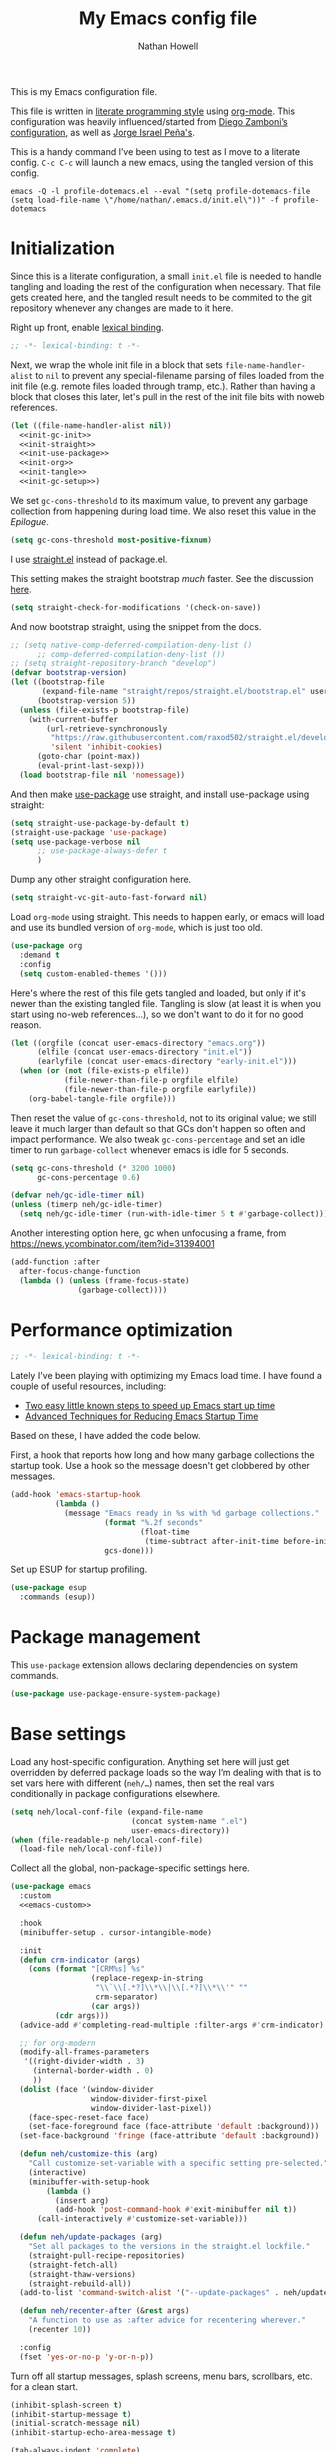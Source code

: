 #+property: header-args:emacs-lisp :tangle "init.el"
#+property: header-args :mkdirp yes :comments no :results silent
#+startup: showall inlineimages

#+title: My Emacs config file
#+author: Nathan Howell
#+email: nath@nhowell.net

This is my Emacs configuration file.

This file is written in [[http://www.howardism.org/Technical/Emacs/literate-programming-tutorial.html][literate programming style]] using [[https://orgmode.org/][org-mode]]. This configuration was heavily influenced/started from [[http://zzamboni.org/post/my-emacs-configuration-with-commentary/][Diego Zamboni’s configuration]], as well as [[https://github.com/blaenk/dots/tree/master/emacs/.emacs.d][Jorge Israel Peña's]].

This is a handy command I’ve been using to test as I move to a literate config. =C-c C-c= will launch a new emacs, using the tangled version of this config.
#+begin_src shell :tangle no :results silent
emacs -Q -l profile-dotemacs.el --eval "(setq profile-dotemacs-file (setq load-file-name \"/home/nathan/.emacs.d/init.el\"))" -f profile-dotemacs
#+end_src


* Initialization
:properties:
:header-args:emacs-lisp: :tangle "early-init.el" :dir user-emacs-directory
:end:

Since this is a literate configuration, a small =init.el= file is needed to handle tangling and loading the rest of the configuration when necessary. That file gets created here, and the tangled result needs to be commited to the git repository whenever any changes are made to it here.

Right up front, enable [[https://www.emacswiki.org/emacs/DynamicBindingVsLexicalBinding][lexical binding]].

#+begin_src emacs-lisp
;; -*- lexical-binding: t -*-
#+end_src

Next, we wrap the whole init file in a block that sets =file-name-handler-alist= to =nil= to prevent any special-filename parsing of files loaded from the init file (e.g. remote files loaded through tramp, etc.). Rather than having a block that closes this later, let's pull in the rest of the init file bits with noweb references.

#+begin_src emacs-lisp :noweb yes
(let ((file-name-handler-alist nil))
  <<init-gc-init>>
  <<init-straight>>
  <<init-use-package>>
  <<init-org>>
  <<init-tangle>>
  <<init-gc-setup>>)
#+end_src

We set =gc-cons-threshold= to its maximum value, to prevent any garbage collection from happening during load time. We also reset this value in the [[Epilogue][Epilogue]].

#+begin_src emacs-lisp :tangle no :noweb-ref init-gc-init
(setq gc-cons-threshold most-positive-fixnum)
#+end_src

I use [[https://github.com/raxod502/straight.el][straight.el]] instead of package.el.

This setting makes the straight bootstrap /much/ faster. See the discussion [[https://github.com/raxod502/straight.el/issues/304][here]].

#+begin_src emacs-lisp :tangle no :noweb-ref init-straight
(setq straight-check-for-modifications '(check-on-save))
#+end_src

And now bootstrap straight, using the snippet from the docs.

#+begin_src emacs-lisp :tangle no :noweb-ref init-straight
;; (setq native-comp-deferred-compilation-deny-list ()
      ;; comp-deferred-compilation-deny-list ())
;; (setq straight-repository-branch "develop")
(defvar bootstrap-version)
(let ((bootstrap-file
       (expand-file-name "straight/repos/straight.el/bootstrap.el" user-emacs-directory))
      (bootstrap-version 5))
  (unless (file-exists-p bootstrap-file)
    (with-current-buffer
        (url-retrieve-synchronously
         "https://raw.githubusercontent.com/raxod502/straight.el/develop/install.el"
         'silent 'inhibit-cookies)
      (goto-char (point-max))
      (eval-print-last-sexp)))
  (load bootstrap-file nil 'nomessage))
#+end_src

And then make [[https://github.com/jwiegley/use-package][use-package]] use straight, and install use-package using straight:

#+begin_src emacs-lisp :tangle no :noweb-ref init-use-package
(setq straight-use-package-by-default t)
(straight-use-package 'use-package)
(setq use-package-verbose nil
      ;; use-package-always-defer t
      )
#+end_src

Dump any other straight configuration here.

#+begin_src emacs-lisp :tangle no :noweb-ref init-straight
(setq straight-vc-git-auto-fast-forward nil)
#+end_src

Load =org-mode= using straight. This needs to happen early, or emacs will load and use its bundled version of =org-mode=, which is just too old.

#+begin_src emacs-lisp :tangle no :noweb-ref init-org
(use-package org
  :demand t
  :config
  (setq custom-enabled-themes '()))
#+end_src

Here's where the rest of this file gets tangled and loaded, but only if it's newer than the existing tangled file. Tangling is slow (at least it is when you start using no-web references...), so we don't want to do it for no good reason.

#+begin_src emacs-lisp :tangle no :noweb-ref init-tangle
(let ((orgfile (concat user-emacs-directory "emacs.org"))
      (elfile (concat user-emacs-directory "init.el"))
      (earlyfile (concat user-emacs-directory "early-init.el")))
  (when (or (not (file-exists-p elfile))
            (file-newer-than-file-p orgfile elfile)
            (file-newer-than-file-p orgfile earlyfile))
    (org-babel-tangle-file orgfile)))
#+end_src

Then reset the value of =gc-cons-threshold=, not to its original value; we still leave it much larger than default so that GCs don't happen so often and impact performance. We also tweak =gc-cons-percentage= and set an idle timer to run =garbage-collect= whenever emacs is idle for 5 seconds.

#+begin_src emacs-lisp :tangle no :noweb-ref init-gc-setup
(setq gc-cons-threshold (* 3200 1000)
      gc-cons-percentage 0.6)

(defvar neh/gc-idle-timer nil)
(unless (timerp neh/gc-idle-timer)
  (setq neh/gc-idle-timer (run-with-idle-timer 5 t #'garbage-collect)))
#+end_src

Another interesting option here, gc when unfocusing a frame, from https://news.ycombinator.com/item?id=31394001

#+begin_src emacs-lisp :tangle no
(add-function :after
  after-focus-change-function
  (lambda () (unless (frame-focus-state)
               (garbage-collect))))
#+end_src

* Performance optimization

#+begin_src emacs-lisp
;; -*- lexical-binding: t -*-
#+end_src

Lately I've been playing with optimizing my Emacs load time. I have found a couple of useful resources, including:

- [[https://www.reddit.com/r/emacs/comments/3kqt6e/2_easy_little_known_steps_to_speed_up_emacs_start/][Two easy little known steps to speed up Emacs start up time]]
- [[https://blog.d46.us/advanced-emacs-startup/][Advanced Techniques for Reducing Emacs Startup Time]]

Based on these, I have added the code below.

First, a hook that reports how long and how many garbage collections the startup took. Use a hook so the message doesn't get clobbered by other messages.

#+begin_src emacs-lisp
(add-hook 'emacs-startup-hook
          (lambda ()
            (message "Emacs ready in %s with %d garbage collections."
                     (format "%.2f seconds"
                             (float-time
                              (time-subtract after-init-time before-init-time)))
                     gcs-done)))
#+end_src

Set up ESUP for startup profiling.

#+begin_src emacs-lisp
(use-package esup
  :commands (esup))
#+end_src

* Package management

This =use-package= extension allows declaring dependencies on system commands.

#+begin_src emacs-lisp
(use-package use-package-ensure-system-package)
#+end_src

* Base settings

Load any host-specific configuration. Anything set here will just get overridden by deferred package loads so the way I’m dealing with that is to set vars here with different (=neh/…=) names, then set the real vars conditionally in package configurations elsewhere.

#+begin_src emacs-lisp
(setq neh/local-conf-file (expand-file-name
                           (concat system-name ".el")
                           user-emacs-directory))
(when (file-readable-p neh/local-conf-file)
  (load-file neh/local-conf-file))
#+end_src

Collect all the global, non-package-specific settings here.

#+begin_src emacs-lisp :noweb yes
(use-package emacs
  :custom
  <<emacs-custom>>

  :hook
  (minibuffer-setup . cursor-intangible-mode)

  :init
  (defun crm-indicator (args)
    (cons (format "[CRM%s] %s"
                  (replace-regexp-in-string
                   "\\`\\[.*?]\\*\\|\\[.*?]\\*\\'" ""
                   crm-separator)
                  (car args))
          (cdr args)))
  (advice-add #'completing-read-multiple :filter-args #'crm-indicator)

  ;; for org-modern
  (modify-all-frames-parameters
   '((right-divider-width . 3)
     (internal-border-width . 0)
     ))
  (dolist (face '(window-divider
                  window-divider-first-pixel
                  window-divider-last-pixel))
    (face-spec-reset-face face)
    (set-face-foreground face (face-attribute 'default :background)))
  (set-face-background 'fringe (face-attribute 'default :background))

  (defun neh/customize-this (arg)
    "Call customize-set-variable with a specific setting pre-selected."
    (interactive)
    (minibuffer-with-setup-hook
        (lambda ()
          (insert arg)
          (add-hook 'post-command-hook #'exit-minibuffer nil t))
      (call-interactively #'customize-set-variable)))

  (defun neh/update-packages (arg)
    "Set all packages to the versions in the straight.el lockfile."
    (straight-pull-recipe-repositories)
    (straight-fetch-all)
    (straight-thaw-versions)
    (straight-rebuild-all))
  (add-to-list 'command-switch-alist '("--update-packages" . neh/update-packages))

  (defun neh/recenter-after (&rest args)
    "A function to use as :after advice for recentering wherever."
    (recenter 10))

  :config
  (fset 'yes-or-no-p 'y-or-n-p))
#+end_src

Turn off all startup messages, splash screens, menu bars, scrollbars, etc. for a clean start.

#+begin_src emacs-lisp :tangle no :noweb-ref emacs-custom
(inhibit-splash-screen t)
(inhibit-startup-message t)
(initial-scratch-message nil)
(inhibit-startup-echo-area-message t)

(tab-always-indent 'complete)

(menu-bar-mode nil)
(tool-bar-mode nil)
(scroll-bar-mode nil)
(default-frame-alist '((vertical-scroll-bars . nil)))
(initial-frame-alist '((vertical-scroll-bars . nil)))
#+end_src

Log but don't pop up a buffer for warnings during native compilation of packages. They are just too annoying with deferred package loads.

#+begin_src emacs-lisp :tangle no :noweb-ref emacs-custom
(native-comp-async-report-warnings-errors nil)
#+end_src

Set scrolling options. These stop the half-page jumps while scrolling, and make things smoother.

#+begin_src emacs-lisp :tangle no :noweb-ref emacs-custom
(mouse-wheel-scroll-amount '(2 ((shift) . 1)))
(mouse-wheel-progressive-speed nil)
(mouse-wheel-follow-mouse 't)
(scroll-step 1)
(scroll-margin 3)
(hscroll-step 3)
(hscroll-margin 3)
(scroll-preserve-screen-position 'always)
(scroll-up-aggressively 0.01)
(scroll-down-aggressively 0.01)
(scroll-conservatively 101)
#+end_src

And let’s try out the new single-line-horizontal-scroll option in emacs 26.

#+begin_src emacs-lisp :tangle no :noweb-ref emacs-custom
(auto-hscroll-mode 'current-line)
#+end_src

from https://www.wisdomandwonder.com/programming/13521/automatically-open-read-only-files-in-view-mode
#+begin_src emacs-lisp :tangle no :noweb-ref emacs-custom
(view-read-only t)
#+end_src

Set the window titles. Nothing fancy, just the buffer name.

#+begin_src emacs-lisp
(setq frame-title-format "%b"
      icon-title-format "%b") ;; unfocused window title format
#+end_src

Running shell commands from emacs is handy, being able to use shell aliases makes it even better, so let's have emacs run commands in an interactive shell. "-ic" looks like it works for bash and fish, while zsh/oh-my-zsh needs "-csi".

#+begin_src emacs-lisp :tangle no :noweb-rep emacs-custom
(shell-command-switch "-ic")
#+end_src

Since I force there to be no file to store custom settings in, I get prompted for things like variables in ~.dir-locals.el~ files every time they are read (as emacs can't record my answers for the next time). So I whitelist the variables and values here that I don't want to be prompted for. I'm not sure this is the /right/ way to handle this, maybe I should have a custom file just for things like this and commit it to git so I can keep it controlled. The main reason I ditched the custom file was because it ended up having a bunch of forgotten settings hanging around affecting things, which having it in git would alleviate.

#+begin_src emacs-lisp :tangle no :noweb-ref emacs-custom
(safe-local-variable-values '((auto-revert-use-notify)
                              (auto-revert-check-vc-info . nil)
                              (epa-file-encrypt-to . "C113BA91EAF8B45B6B84BDCBB600587C4549248A")
                              (org-download-image-dir)))
#+end_src

I use the customization system in Emacs via ~:custom~ blocks in ~use-package~, and I don't want customized settings accumulating in a file where they can be forgotten about and trip me up later. This seems like a sane way to use the customization system to me, so we'll see.

#+begin_src emacs-lisp
(use-package cus-edit
  :straight nil
  :custom
  (custom-file null-device))
#+end_src

All UTF-8, all the time.

#+begin_src emacs-lisp
;; https://goyoambrosio.com/2018/06/Dealing-with-utf-8-in-Emacs/

(prefer-coding-system 'utf-8)
(set-default-coding-systems 'utf-8)
(set-terminal-coding-system 'utf-8)
(set-keyboard-coding-system 'utf-8)

(set-selection-coding-system 'utf-8)
(set-file-name-coding-system 'utf-8)
(set-clipboard-coding-system 'utf-8)
(set-buffer-file-coding-system 'utf-8)

;; Treat clipboard input as UTF-8 string first; compound text next, etc.
(setq x-select-request-type '(UTF8_STRING COMPOUND_TEXT TEXT STRING))
#+end_src

Don’t use tabs when indenting.

#+begin_src emacs-lisp :tangle no :noweb-ref emacs-custom
(indent-tabs-mode nil)
#+end_src

More options. I’m not sure where to put some things in this file yet. Here are some.

#+begin_src emacs-lisp :tangle no :noweb-ref emacs-custom
(sentence-end-double-space nil)
(ring-bell-function 'ignore)
(enable-recursive-minibuffers t)
(global-subword-mode t)

(minibuffer-prompt-properties
 '(read-only t cursor-intangible t face minibuffer-prompt))

;; hide commands in M-x that don't work in the current mode
(read-extended-command-predicate #'command-completion-default-include-p)
#+end_src

Don’t warn me when I do these potentially confusing narrowing operations.

#+begin_src emacs-lisp
(put 'narrow-to-region 'disabled nil)
(put 'narrow-to-page 'disabled nil)
(put 'list-timers 'disabled nil)
#+end_src

Set some backup file options.

#+begin_src emacs-lisp :tangle no :noweb-ref emacs-custom
(make-backup-files nil)
(delete-old-versions t)
(backup-directory-alist `((".*" . ,temporary-file-directory)))
(auto-save-file-name-transforms `((".*" ,temporary-file-directory t)))
#+end_src

I’m testing out [[https://github.com/swaywm/sway][sway]] as my window manager, and apparently ~$SSH_AUTH_SOCK~ doesn’t get set (maybe just for xwayland apps?). So we workaround. I already set a fixed link to the real socket for tmux usage, I can reuse it for this.

#+begin_src emacs-lisp
(when (string= (getenv "SSH_AUTH_SOCK") nil)
  (setenv "SSH_AUTH_SOCK" (format "%s/ssh-agent.socket" (getenv "XDG_RUNTIME_DIR"))))
#+end_src

Some text fill options.

#+begin_src emacs-lisp :tangle no :noweb-ref emacs-custom
(fill-column 100)
(default-frame-alist '((width  . 100)))
(comment-auto-fill-only-comments t)
#+end_src

Set standard emacs completion to ignore case for files and buffers.

#+begin_src emacs-lisp :tangle no :noweb-ref emacs-custom
(completion-ignore-case t)
(read-buffer-completion-ignore-case t)
(read-file-name-completion-ignore-case t)
#+end_src

I view man pages in emacs sometimes, and want a fixed width for them.

#+begin_src emacs-lisp
(use-package man
  :straight nil
  :custom
  (Man-width fill-column)
  (Man-notify-method 'newframe))

(use-package woman
  :straight nil
  :custom
  (woman-fill-column fill-column))
#+end_src

#+begin_src emacs-lisp :tangle no :noweb-ref emacs-custom
(line-spacing 0.2)
#+end_src

How to make display buffer names.

#+begin_src emacs-lisp :tangle no :noweb-ref emacs-custom
(uniquify-buffer-name-style 'forward)
#+end_src

Some git/vc options.

#+begin_src emacs-lisp :tangle no :noweb-ref emacs-custom
(vc-follow-symlinks t)
#+end_src

When pasting (yanking) into emacs, paste at the point, not where I click (I like to paste with the middle mouse button, xorg-style).

#+begin_src emacs-lisp :tangle no :noweb-ref emacs-custom
(mouse-yank-at-point t)
#+end_src

#+begin_src emacs-lisp
(use-package xref
  :straight nil
  :custom
  (xref-show-definitions-function #'xref-show-definitions-completing-read)
  (xref-search-program 'ripgrep))
#+end_src

#+begin_src emacs-lisp
(use-package browse-url
  :straight nil
  :custom
  (browse-url-browser-function 'browse-url-firefox))
#+end_src

* Keybindings

[[https://github.com/noctuid/general.el][General.el]] handles keybinding management.

#+begin_src emacs-lisp
(use-package general
  :demand t

  :config
  (general-create-definer
    neh/leader-keys
    :keymaps 'override
    :states '(emacs normal visual motion insert)
    :non-normal-prefix "C-SPC"
    :prefix "SPC")

  (general-override-mode)

  (general-define-key
   :keymaps 'override
   :states '(emacs normal insert)
   "C-M-t" 'scroll-other-window
   "C-M-n" 'scroll-other-window-down

   "<C-mouse-5>" '(lambda () (interactive) (neh/adjust-text-height -5))
   "<C-mouse-4>" '(lambda () (interactive) (neh/adjust-text-height 5)))

  (neh/leader-keys
    "<SPC>" #'save-buffer

    "e" #'execute-extended-command
    "E" #'execute-extended-command-for-buffer
    "Q" #'bury-buffer

    "y" #'clipboard-yank
    )

  ;; ???
  ;; (neh/leader-keys
  ;;   :keymaps 'override
  ;;   :states '(normal)
  ;;   "u" (general-key "C-x"))

  (neh/leader-keys
    :infix "c"
    "c" #'comment-or-uncomment-region-or-line
    "q" #'quick-calc)

  (neh/leader-keys
    :infix "f"
    "a" #'auto-fill-mode
    "i" #'indent-region
    "p" #'fill-paragraph
    "r" #'fill-region
    "t" #'toggle-truncate-lines
    "f" '(lambda () (interactive) (set-frame-width nil fill-column)))

  (neh/leader-keys
    :infix "h"
    "m" #'describe-mode)

  (neh/leader-keys
    :infix "x"
    "b" #'eval-buffer
    "e" #'eval-expression
    "r" #'eval-region
    "s" #'eval-last-sexp)
  )
#+end_src

Key chords are interesting, and I’m not sure I’ll keep them yet. Doing vim-style bindings with leaders is maybe just as good?

#+begin_src emacs-lisp
(use-package key-chord
  :disabled
  :demand t)

(use-package use-package-chords
  :after key-chord
  :disabled
  :demand t
  :config
  (key-chord-mode 1))
#+end_src

* Base2

Not sure where to put everything yet, so this section is a grab bag of stuff that needs package management (straight) to be in place.

#+begin_src emacs-lisp
(use-package color
  :demand t
  :config
  (defun neh/dark-p ()
    (let ((bg (face-background 'default)))
      (if (>= (color-distance "black" bg)
              (color-distance "white" bg))
          nil
        t))))

(use-package bookmark
  :demand t
  :straight nil
  :custom
  (bookmark-fontify nil))

(use-package saveplace
  :demand t
  :config
  (save-place-mode t))

(use-package recentf
  :straight nil
  :custom
  (recentf-max-saved-items 100)
  :config
  (recentf-mode t))

(use-package savehist
  :straight nil
  :demand t
  :custom
  (savehist-additional-variables '(evil-jumps-history
                                   projectile-project-command-history
                                   command-history
                                   ))
  (savehist-autosave-interval 90)
  ;; :config
  ;; (savehist-mode 1)
  )

(use-package eldoc
  :straight nil
  :custom
  (eldoc-echo-area-use-multiline-p nil))

(use-package undo-fu
  :after (evil)
  :defer 0.5
  :custom
  (evil-undo-system 'undo-fu))

(use-package undo-fu-session
  :hook (after-init . global-undo-fu-session-mode)
  :custom
  (undo-fu-session-incompatible-files '("/COMMIT_EDITMSG\\'" "/git-rebase-todo\\'")))

(use-package paren
  :custom
  (show-paren-delay 0)
  (show-paren-style 'parenthesis)
  :config
  (show-paren-mode 1))

(use-package whitespace
  :commands (whitespace-mode)
  :general
  (neh/leader-keys
    "vw" #'whitespace-mode)
  :custom
  (whitespace-line-column 80)
  (whitespace-style '(face trailing tabs lines-tail)))

(use-package ws-butler
  :hook (prog-mode . ws-butler-mode))

(use-package apropos
  :straight nil)

(use-package helpful
  :after (apropos)
  :custom
  (helpful-max-buffers 5)
  :general
  (neh/leader-keys
    "h." #'helpful-at-point
    "hf" #'helpful-callable
    "hk" #'helpful-key
    "ho" #'helpful-symbol
    "hv" #'helpful-variable)
  (:keymaps 'embark-symbol-map
   "h" #'helpful-symbol)
  :init
  ;; https://github.com/Wilfred/elisp-refs/issues/35
  (when (>= emacs-major-version 29)
    (defvar read-symbol-positions-list nil))
  :config
  ;; from https://github.com/Wilfred/helpful/issues/25
  ;; makes apropos lookups use helpful functions
  (let ((do-function (lambda (button)
                       (helpful-function (button-get button 'apropos-symbol))))
        (do-variable (lambda (button)
                       (helpful-variable (button-get button 'apropos-symbol)))))
    ;; :supertype only takes effect statically, at the time of
    ;; definition, so we can in fact redefine a button with itself
    ;; as its supertype
    (define-button-type 'apropos-function :supertype 'apropos-function 'action do-function)
    (define-button-type 'apropos-macro :supertype 'apropos-macro 'action do-function)
    (define-button-type 'apropos-command :supertype 'apropos-command 'action do-function)
    (define-button-type 'apropos-variable :supertype 'apropos-variable 'action do-variable)
    (define-button-type 'apropos-user-option :supertype 'apropos-user-option 'action do-variable)))

(use-package autorevert
  :demand t
  :straight nil
  ;; :hook
  ;; not sure why I have these hooks when I set it globally below...
  ;; (org-mode . auto-revert-mode)
  ;; (dired-mode . auto-revert-mode)
  :custom
  (global-auto-revert-non-file-buffers t)
  (auto-revert-check-vc-info nil)
  :config
  (global-auto-revert-mode 1))
#+end_src

Make sure my local bin dir is in emacs =$PATH=, and keep it updated.

#+begin_src emacs-lisp
(use-package exec-path-from-shell
  :hook (after-init . exec-path-from-shell-initialize)
  :custom
  (exec-path-from-shell-arguments '("-l")))
#+end_src

#+begin_src emacs-lisp :lexical no
(use-package isearch
  :straight nil
  :custom
  (search-whitespace-regexp ".*?")
  (isearch-lazy-count t))
#+end_src

#+begin_src emacs-lisp
(use-package finder
  :straight nil
  :after general
  :general
  (neh/leader-keys
    "hC" #'finder-commentary))
#+end_src

* Text mode

General settings when in text editing modes.

#+begin_src emacs-lisp
(use-package simple
  :straight nil
  :hook ((text-mode prog-mode) . visual-line-mode)
  :general
  (neh/leader-keys
    "fv" #'visual-line-mode))

(use-package visual-fill-column
  :hook (visual-line-mode . visual-fill-column-mode)
  :general
  (neh/leader-keys
    "fc" #'visual-fill-column-mode)

  :custom
  (split-window-preferred-function #'visual-fill-column-split-window-sensibly)

  :config
  (advice-add 'text-scale-adjust :after
              #'visual-fill-column-adjust))
#+end_src

I’ll put olivetti mode here since I think it’s mainly a text mode thing rather than for programming, but who knows.

#+begin_src emacs-lisp
(use-package olivetti
  :commands (olivetti-mode)
  :custom
  (olivetti-body-width fill-column))
#+end_src

And let’s try out writeroom mode.

#+begin_src emacs-lisp
(use-package writeroom-mode
  :commands (writeroom-mode
             global-writeroom-mode)
  :custom
  (writeroom-width fill-column)
  (writeroom-extra-line-spacing 0)
  (writeroom-border-width 40)
  :config
  (add-to-list 'writeroom-global-effects 'writeroom-set-internal-border-width))
#+end_src

* Pretty it up

Emacs colour themes apparently just load on top of each other, so here’s an advice to disable the current theme before loading a new one, thanks to [[https://www.reddit.com/r/emacs/comments/8v9lgu/emacs_theme_configuration_is_very_confusing/][this thread]].

#+begin_src emacs-lisp
(define-advice load-theme (:before (&rest _args) theme-dont-propagate)
  "Discard all themes before loading new."
  (mapc #'disable-theme custom-enabled-themes))
#+end_src

#+begin_src emacs-lisp
(use-package modus-themes
  :custom
  (modus-themes-org-blocks 'gray-background)
  (modus-themes-bold-constructs t)
  (modus-themes-italic-constructs t)
  (modus-themes-region '(bg-only)))

(use-package ef-themes)

(use-package gruvbox-theme
  :custom-face
  (org-block-begin-line ((t (:inherit fixed-pitch
                             :slant italic))))
  (org-block-end-line ((t (:inherit fixed-pitch
                           :slant italic)))))

(use-package poet-theme)

(defun neh/set-dark-mode ()
  "Load dark theme."
  (interactive)
  (setq neh/dark-mode t)
  (load-theme neh/dark-theme t))

(defun neh/set-light-mode ()
  "Load light theme."
  (interactive)
  (setq neh/dark-mode nil)
  (load-theme neh/light-theme t))

(defun neh/toggle-dark-mode ()
  "Toggle dark/light theme."
  (interactive)
  (if (neh/dark-p)
      (neh/set-light-mode)
    (neh/set-dark-mode)))

(defun neh/setthemeset (sym value)
  (cond ((equal value "gruvbox")
         (setq neh/dark-theme 'gruvbox-dark-hard
               neh/light-theme 'gruvbox-light-hard))
        ((equal value "modus")
         (setq neh/dark-theme 'modus-vivendi
               neh/light-theme 'modus-operandi))
        ((equal value "mix")
         (setq neh/dark-theme 'gruvbox-dark-hard
               neh/light-theme 'modus-operandi)))
  (if (neh/dark-p)
      (neh/set-dark-mode)
    (neh/set-light-mode)))

(defcustom neh/themeset "mix"
  "Indicates which set of themes (dark and light) to use."
  :type '(choice
          (const "gruvbox")
          (const "modus")
          (const "mix"))
  :set 'neh/setthemeset
  :initialize 'custom-initialize-set)

(customize-set-variable 'neh/themeset "modus")
#+end_src

#+begin_src emacs-lisp
;; thanks to https://www.reddit.com/r/emacs/comments/o49v2w/automatically_switch_emacs_theme_when_changing

(defun call-process-string (program &rest args)
  "Call process`PROGRAM' with `ARGS' and return the output as string."
  (with-temp-buffer
    (apply #'call-process program nil t nil args)
    (buffer-string)))

(use-package dbus
  :straight nil
  :config
  (defun set-dark-or-light (dark)
    (cond ((= 1 dark)
           (neh/set-dark-mode))
          ((or (= 2 dark) (= 0 dark))
           (neh/set-light-mode))))

  (defun handler (value)
    (set-dark-or-light (car (car value))))

  (defun signal-handler (namespace key value)
    (if (and
         (string-equal namespace "org.freedesktop.appearance")
         (string-equal key "color-scheme"))
        (set-dark-or-light (car value))))

  (dbus-call-method-asynchronously
   :session
   "org.freedesktop.portal.Desktop"
   "/org/freedesktop/portal/desktop"
   "org.freedesktop.portal.Settings"
   "Read"
   #'handler
   "org.freedesktop.appearance"
   "color-scheme")

  (dbus-register-signal
   :session
   "org.freedesktop.portal.Desktop"
   "/org/freedesktop/portal/desktop"
   "org.freedesktop.portal.Settings"
   "SettingChanged"
   #'signal-handler)

  )
#+end_src

But I like some things to be set no matter the theme. For example, I always like italic code comments. And the brutalist theme has a smaller modeline font size that I don’t like. So I set up a hook/advice method of keeping these things “fixed”. I found the idea in [[https://www.reddit.com/r/emacs/comments/4v7tcj/does_emacs_have_a_hook_for_when_the_theme_changes/][this helpful reddit thread]] while looking for what I thought /must/ have a /good/ solution.

#+begin_src emacs-lisp
(defvar after-load-theme-hook nil
  "Hook run after a color theme is loaded using `load-theme'.")
(defadvice load-theme (after run-after-load-theme-hook activate)
  "Run `after-load-theme-hook'."
  (run-hooks 'after-load-theme-hook))

(add-hook 'after-load-theme-hook #'neh/theme-tweaks)
(if (daemonp)
    (add-hook 'server-after-make-frame-hook #'neh/theme-tweaks)
  (add-hook 'after-init-hook #'neh/theme-tweaks))
#+end_src

Handy functions to calculate the DPI of the display that current frame is on. Bits and pieces of this came from various places, but especially [[https://www.reddit.com/r/emacs/comments/a01fs1/dispwatch_watch_the_current_display_for_changes/][this reddit thread]], which led me to [[https://emacs.stackexchange.com/questions/28390/quickly-adjusting-text-to-dpi-changes/44930#44930][this useful StackExchange question]].

#+begin_src emacs-lisp
(defun frame-monitor-mm ()
  "Return the size of the current monitor in mm."
  (alist-get 'mm-size (frame-monitor-attributes)))

(defun frame-monitor-pixels ()
  "Return the geometry of the current monitor in pixels."
  (alist-get 'geometry (frame-monitor-attributes)))

(defun monitor-dpi ()
  "Return the DPI of the current monitor."
  (let* ((mm (frame-monitor-mm))
         (mm-width (car mm))
         (pixels (frame-monitor-pixels))
         (pixel-width (nth 2 pixels)))
    (/ pixel-width (/ mm-width 25.4))))
#+end_src

Change global text sizes with this function. This is the function I bind to a key or use in a hydra to change text sizes. It just changes =neh/current-text-size=, then calls my theme-tweak function below to make the changes. It also calls =visual-fill-column-adjust= so that everything ends up the right size.

#+begin_src emacs-lisp
(defun neh/adjust-text-height (adjustment)
  "Adjust text size up or down by ADJUSTMENT."
  (interactive)

  (if (= adjustment 0)
      (setq neh/current-text-size neh/default-text-size)
    (setq neh/current-text-size (+ neh/current-text-size adjustment)))
  (neh/theme-tweaks)
  (visual-fill-column-adjust))
#+end_src

And here’s the function where I collect my tweaks to the theme and set up fonts.

#+begin_src emacs-lisp
(defun neh/theme-tweaks ()
  "Apply my catchall set of mostly appearance tweaks."
  (interactive)

  (unless savehist-loaded
    (savehist-mode 1))

  ;; Workaround so I can use S-SPC as a binding
  ;; https://www.reddit.com/r/emacs/comments/osscfd/pgtk_emacswaylandgnome_no_shiftspace/
  ;; https://lists.gnu.org/archive/html/bug-gnu-emacs/2021-07/msg00071.html
  (when (fboundp 'pgtk-use-im-context)
    (pgtk-use-im-context nil))

  ;; from https://tech.toryanderson.com/2021/09/20/swapping-chords-in-dvorak-or-why-does-emacs-keyboard-translate-fail-with-wrong-type-argument-characterp-134217845/
  ;;https://www.reddit.com/r/emacs/comments/xuc4km/switching_cu_and_cx/
  ;; (keyboard-translate ?\C-u ?\C-x)
  ;; (keyboard-translate ?\C-x ?\C-u)

  ;; Set the default text size based on the monitor DPI
  (let* ((dpi (monitor-dpi))
         (size (cond ((< dpi 110) 125)
                     ((< dpi 160) 150))))
    (setq neh/default-text-size size))

  (when (not (boundp 'neh/current-text-size))
    (setq neh/current-text-size neh/default-text-size))

  (let* ((variable-tuple (cond
                          ;; ((x-list-fonts "Iosevka Etoile")
                          ;;  `(:family "Iosevka Etoile"
                          ;;    :height ,(round (* neh/current-text-size 1.04))))
                          ((x-list-fonts "Roboto")
                           `(:family "Roboto"
                             :height 162))
                          ((x-list-fonts "ETBembo")
                           `(:family "ETBembo" :height ,(round (* neh/current-text-size 1.23))))
                          ((x-list-fonts "Inter")
                           `(:family "Inter"
                             :height ,(round (* neh/current-text-size 1.01))))
                          ((x-list-fonts "Noto Sans")
                           `(:family "Noto Sans"
                             :height ,(round (* neh/current-text-size 1.01))))
                          ((x-list-fonts "DejaVu Sans")
                           `(:family "DejaVu Sans"
                             :height ,(round (* neh/current-text-size 0.945))))
                          ((x-family-fonts "Sans Serif")
                           `(:family "Sans Serif"))
                          (nil (warn "Cannot find a variable width font."))))
         (fixed-tuple (cond
                       ;; ((x-list-fonts "Iosevka Curly Slab")
                       ;;  `(:family "Iosevka Curly Slab"
                       ;;    :height ,(round (* neh/current-text-size 1.04))
                       ;;    ))
                       ;; ((x-list-fonts "Iosevka Slab")
                       ;;  `(:family "Iosevka Slab"
                       ;;    :height ,(round (* neh/current-text-size 1.04))))
                       ((x-list-fonts "Iosevka")
                        `(:family "Iosevka"
                          :height ,(round (* neh/current-text-size 1.04))))
                       ((x-family-fonts "Monospace")
                        '(:family "Monospace"))
                       (nil (warn "Cannot find a fixed width font.")))))

    (custom-theme-set-faces
     'user
     `(default ((t (,@fixed-tuple))))
     `(fixed-pitch ((t (,@fixed-tuple))))
     `(variable-pitch ((t (,@variable-tuple))))))

  (set-face-italic 'font-lock-comment-face t)

  (set-face-foreground 'org-hide (face-background 'default))

  ;; for org-modern
  (set-face-background 'fringe (face-attribute 'default :background))

  ;; (set-face-attribute 'mode-line nil :height 1.0)
  ;; (set-face-attribute 'mode-line-inactive nil :height 1.0)

  (save-current-buffer
    (mapc (lambda (b)
            (set-buffer b)
            (when (equal major-mode 'org-mode)
              (font-lock-fontify-buffer)))
          (buffer-list)))

  (set-scroll-bar-mode nil)
  )
#+end_src

#+begin_src emacs-lisp
(use-package fontaine
  :commands (fontaine-set-preset)
  :custom
  (fontaine-font-families '((default "Iosevka Curly Slab" "Iosevka")
                            (fixed-pitch)
                            (variable-pitch "ETBembo")))
  (fontaine-presets `(
                      (normal-calc
                       :default-height ,(round (* neh/current-text-size 1.04))
                       :fixed-pitch-height ,(round (* neh/current-text-size 1.04))
                       :variable-pitch-height ,(round (* neh/current-text-size 1.23)))
                      (normal-fixed
                       :default-height 158
                       :fixed-pitch-height 158
                       :variable-pitch-height 162
                       ;; :variable-pitch-height 184
                        )
                      (large
                       :default-height 203
                       :fixed-pitch-height 203
                       :variable-pitch-height 240)
                      (t
                       :default-family "Iosevka Slab"
                       :default-weight normal
                       :variable-pitch-family "Roboto"
                       :line-spacing 0.2)
                      )))
#+end_src

* Modeline

#+begin_src emacs-lisp
(use-package doom-modeline
  :hook ((after-init . doom-modeline-mode)
         (after-change-major-mode . doom-modeline-conditional-buffer-encoding))

  :custom-face
  (doom-modeline-evil-emacs-state
   ((t (:background "DarkMagenta" :foreground "#ffd700"))))
  (doom-modeline-evil-insert-state
   ((t (:background "#ffd700" :foreground "#000000"))))
  (doom-modeline-evil-motion-state
   ((t (:background "SteelBlue" :foreground "#ffffff"))))
  (doom-modeline-evil-normal-state
   ((t (:background "ForestGreen" :foreground "#ffffff"))))
  (doom-modeline-evil-operator-state
   ((t (:background "SteelBlue" :foreground "#ffffff"))))
  (doom-modeline-evil-visual-state
   ((t (:background "#fe8019" :foreground "#000000"))))
  (doom-modeline-evil-replace-state
   ((t (:background "red4" :foreground "#ffffff"))))

  :custom
  (doom-modeline-height 34)
  (doom-modeline-bar-width 1)
  (doom-modeline-buffer-file-name-style 'truncate-except-project)
  (column-number-mode t)

  :init
  (defun doom-modeline-conditional-buffer-encoding ()
    "We expect the encoding to be LF UTF-8, so only show the modeline when this is not the case"
    (setq-local doom-modeline-buffer-encoding
                (unless (or (eq buffer-file-coding-system 'utf-8-unix)
                            (eq buffer-file-coding-system 'utf-8)))))

  :config
  (setq-default doom-modeline-column-zero-based nil))
#+end_src

* Eeeeevil

I come from vim, so evil is a necessity.

#+begin_src emacs-lisp :noweb yes
(use-package evil
  :demand t
  :after general

  :custom
  (evil-move-cursor-back t)
  (evil-vsplit-window-right t)

  :init
  (setq evil-want-integration t
        evil-want-keybinding nil
        evil-want-minibuffer t
        evil-respect-visual-line-mode nil)

  :general
  <<evil-general>>

  :config
  (evil-mode 1)
  <<evil-config>>

  (use-package evil-surround
    :config
    (global-evil-surround-mode t))

  (use-package evil-embrace
    :after (evil
            evil-surround
            org)
    :hook (org-mode . embrace-org-mode-hook)
    :config
    (evil-embrace-enable-evil-surround-integration))

  (use-package evil-indent-plus
    :config
    (evil-indent-plus-default-bindings))

  (use-package evil-textobj-line)
  (use-package evil-textobj-syntax)
  (use-package evil-ex-fasd))
#+end_src

I'm one of those strange people that not only uses a dvorak keyboard layout and vim-style navigation, but also moves =hjkl= to =htns=, because I like the physical location. In practice, I don't have to adjust /that/ many other keys for this to work. Here I set up the basic navigation keys and make related adjustments.

#+begin_src emacs-lisp :noweb-ref evil-general :tangle no
(general-define-key
 :states '(normal visual motion)
 "j" nil
 "k" nil

 "h" 'evil-backward-char
 "t" 'evil-next-visual-line
 "n" 'evil-previous-visual-line
 "s" 'evil-forward-char

 "l" 'evil-search-next
 "L" 'evil-search-previous
 "S" 'evil-window-bottom
 )
#+end_src

I like using =control+direction= for window navigation. Yes, I'm unbinding =C-h=. I put help functions elsewhere.

#+begin_src emacs-lisp :noweb-ref evil-general :tangle no
(general-define-key
 :keymaps 'override
 :states '(normal emacs)
 "C-h" nil
 "C-t" nil
 "C-n" nil
 "C-s" nil
 "C-e" nil

 "C-h" 'evil-window-left
 "C-t" 'evil-window-down
 "C-n" 'evil-window-up
 "C-s" 'evil-window-right)
#+end_src

And here are just general evil-related bindings.

#+begin_src emacs-lisp :noweb-ref evil-general :tangle no
(neh/leader-keys
  "nR" #'evil-narrow-indirect
  "q" #'kill-current-buffer)
#+end_src

Put some whitespace around the evil state modeline labels just so they look better.

#+begin_src emacs-lisp :noweb-ref evil-config :tangle no
(setq evil-normal-state-tag   (propertize " N ")
      evil-emacs-state-tag    (propertize " E ")
      evil-insert-state-tag   (propertize " I ")
      evil-replace-state-tag  (propertize " R ")
      evil-motion-state-tag   (propertize " M ")
      evil-visual-state-tag   (propertize " V ")
      evil-operator-state-tag (propertize " O "))
#+end_src

So many searches leave the cursor at the bottom of the window, and I want to see more context. So this recenters the cursor when jumping to a search result. I've been using swiper a lot more though, so I'm not sure how much I care about this any more (at least in this context).

#+begin_src emacs-lisp :noweb-ref evil-config :tangle no
;; (general-add-advice (list #'evil-search-next
;;                           #'evil-search-previous)
;;                     :after #'recenter)
#+end_src

This defines an evil operator I can use to highlight some text and quickly get an indirect buffer narrowed to that text.

#+begin_src emacs-lisp :noweb-ref evil-config :tangle no
(evil-define-operator evil-narrow-indirect (beg end type)
  "Indirectly narrow the region from BEG to END."
  (interactive "<R>")
  (evil-normal-state)
  (narrow-to-region-indirect beg end))
#+end_src

Evil-collection helps with setting up evil-friendly bindings all over the place, including the handy key translation feature I use here for my crazy =hjkl =-> =htns= ways.

#+begin_src emacs-lisp
(use-package evil-collection
  :after evil

  :custom
  (evil-collection-outline-bind-tab-p nil)
  (evil-collection-setup-minibuffer t)

  :init
  (defun neh/evil-key-translations (_mode mode-keymaps &rest _rest)
    (evil-collection-translate-key 'normal mode-keymaps
      "t" "j"
      "n" "k"
      "s" "l"))

  :config
  (evil-collection-init)
  (add-hook 'evil-collection-setup-hook #'neh/evil-key-translations))
#+end_src

#+begin_src emacs-lisp
(use-package evil-owl
  :commands (evil-owl-mode)
  :custom
  (evil-owl-extra-posframe-args '(:internal-border-width 2
                                  :internal-border-color "grey"))
  (evil-owl-idle-delay 0.5))
#+end_src

* Navigation?

I used ivy and friends for a quite a while here, mostly because helm didn't really make sense to me when I started using emacs, and ivy did. So I quickly got a configuration together that worked for me, and enjoyed using ivy, swiper, counsel etc. but I never really put a lot of effort into understanding what I had. Occasionally I would rework some part of it, but I mostly left it alone.

I was interested when the "new tools" like vertico, and orderless, and then consult, marginalia, and embark started showing up and looked like a nice composable, understandable set of functionality I could assemble the way I wanted to. So that's what I have here now.

** Vertico

Let's start with vertico, as it's the interface to most of the rest here. I tried icomplete-vertical for a few days first, and then tried selectrum, and now vertico.

#+begin_src emacs-lisp
(use-package vertico
  :straight (:files (:defaults "extensions/*"))

  :init
  (vertico-mode t)
  (vertico-mouse-mode t)

  :custom
  (vertico-count 20)

  :general
  (:keymaps 'vertico-map
   :states '(insert normal)
   "C-t" #'vertico-next
   "C-n" #'vertico-previous
   "C-S-t" #'vertico-next-group
   "C-S-n" #'vertico-previous-group
   "C-S-<down>" #'vertico-next-group
   "C-S-<up>" #'vertico-previous-group
   "<backtab>" #'vertico-insert
   )
  )

(use-package vertico-directory
  :after vertico
  :straight nil

  ;; Tidy shadowed file names
  :hook (rfn-eshadow-update-overlay . vertico-directory-tidy)

  :general
  (:keymaps 'vertico-map
   "TAB" #'neh/file-or-not
   "RET" #'vertico-directory-enter
   "DEL" #'vertico-directory-delete-char
   "M-DEL" #'vertico-directory-delete-word)

  :init
  (defun neh/file-or-not ()
    (interactive)
    (when (eq 'file (vertico--metadata-get 'category))
      (minibuffer-complete))
    (vertico-insert))
  )

(use-package vertico-multiform
  :after vertico
  :straight nil
  :init
  (vertico-multiform-mode t)
  (setq vertico-multiform-categories
        '((file
           buffer
           (vertico-buffer-display-action . (display-buffer-same-window)))
          ;; (t reverse)
          ))
  (setq vertico-multiform-commands
        '(
          ;; (consult-ripgrep
           ;; buffer
           ;; (vertico-buffer-display-action . (display-buffer-same-window))
           ;; )
          ))
  )

(use-package vertico-repeat
  :after vertico
  :straight nil
  :hook (minibuffer-setup . vertico-repeat-save)
  ;; needs a keybinding
  )

(use-package vertico-reverse
  :after vertico
  :straight nil
  :general
  (:keymaps 'vertico-reverse-map
   :states '(insert normal)
   "C-n" #'vertico-next
   "C-t" #'vertico-previous
   "C-S-n" #'vertico-next-group
   "C-S-t" #'vertico-previous-group
   ))
#+end_src

** Orderless

Faster narrowing of a list of candidates matters, and orderless is a nice straightforward way to get it.

#+begin_src emacs-lisp
(use-package orderless
  :demand t

  :config
  (defvar +orderless-dispatch-alist
    '((?% . char-fold-to-regexp)
      (?! . orderless-without-literal)
      (?`. orderless-initialism)
      (?= . orderless-literal)
      (?~ . orderless-flex)))

  ;; Recognizes the following patterns:
  ;; * ~flex flex~
  ;; * =literal literal=
  ;; * %char-fold char-fold%
  ;; * `initialism initialism`
  ;; * !without-literal without-literal!
  ;; * .ext (file extension)
  ;; * regexp$ (regexp matching at end)
  (defun +orderless-dispatch (pattern index _total)
    (cond
     ;; Ensure that $ works with Consult commands, which add disambiguation suffixes
     ((string-suffix-p "$" pattern)
      `(orderless-regexp . ,(concat (substring pattern 0 -1) "[\x200000-\x300000]*$")))
     ;; File extensions
     ((and
       ;; Completing filename or eshell
       (or minibuffer-completing-file-name
           (derived-mode-p 'eshell-mode))
       ;; File extension
       (string-match-p "\\`\\.." pattern))
      `(orderless-regexp . ,(concat "\\." (substring pattern 1) "[\x200000-\x300000]*$")))
     ;; Ignore single !
     ((string= "!" pattern) `(orderless-literal . ""))
     ;; Prefix and suffix
     ((if-let (x (assq (aref pattern 0) +orderless-dispatch-alist))
          (cons (cdr x) (substring pattern 1))
        (when-let (x (assq (aref pattern (1- (length pattern))) +orderless-dispatch-alist))
          (cons (cdr x) (substring pattern 0 -1)))))))

  ;; Define orderless style with initialism by default
  (orderless-define-completion-style +orderless-with-initialism
    (orderless-matching-styles '(orderless-initialism orderless-literal orderless-regexp)))

  :custom
  (completion-styles '(substring orderless))
  (completion-category-defaults nil)
  (completion-category-overrides '((file (styles substring partial-completion))
                                   (command (styles +orderless-with-initialism))
                                   (variable (styles +orderless-with-initialism))
                                   (symbol (styles +orderless-with-initialism))))
  (orderless-component-separator #'orderless-escapable-split-on-space)
  (orderless-style-dispatchers '(+orderless-dispatch)))
#+end_src

** Marginalia

There's plenty of useful extra information that can be attached to each candidate in a list, and marginalia does a great job with it.

#+begin_src emacs-lisp
(use-package marginalia
  :custom
  (marginalia-annotators '(marginalia-annotators-heavy marginalia-annotators-light nil))
  :init
  (marginalia-mode t))
#+end_src

#+begin_src emacs-lisp
(use-package all-the-icons-completion
  :after (marginalia
          all-the-icons)
  :hook (marginalia-mode . all-the-icons-completion-marginalia-setup)
  :init
  (all-the-icons-completion-mode))
#+end_src

** Embark

One of the really nice bits here is embark. I haven't really exploited it yet, but it's a great way to launch different actions on candidates in vertico, or pretty much anywhere in emacs.

#+begin_src emacs-lisp
(use-package embark
  :demand t

  :custom
  (prefix-help-command #'embark-prefix-help-command)
  (embark-help-key (kbd "?"))
  (embark-cycle-key (kbd "C-,"))
  (embark-mixed-indicator-delay 0.8)

  :general
  ("C-," #'embark-act)
  (:keymaps 'embark-file-map
   "s" #'neh/consult-ripgrep-from-dir
   "F" #'find-file-other-frame
   "x" #'neh/dired-open)
  (:keymaps 'embark-symbol-map
   "g" #'consult-ripgrep)
  (:keymaps 'embark-url-map
   "." #'hydra-browse/body)
  (:keymaps 'embark-buffer-map
   "F" #'switch-to-buffer-other-frame)

  :init
  ;; stolen from https://github.com/oantolin/embark/issues/252
  ;; and an assist from https://github.com/oantolin/embark/issues/42
  (defun neh/consult-ripgrep-from-dir (file)
    "Jump into consult-ripgrep from embark."
    (interactive "fRipgrep from dir:")
    (consult-ripgrep (file-name-directory file)))

  :config
  ;; from https://github.com/oantolin/embark/issues/250#issuecomment-866244100
  (defvar neh/embark-org-link-type-alist nil
    "An (LINK-TYPE . ACTION-TYPE) alist to determine which link types has its own embark actions.

See `my/embark-target-org-link'.

LINK-TYPE is a string of the part before the colon in an org link.
ACTION-TYPE is a symbol and should be a key in embark-keymap-alist.")

  (defun embark-target-org-link ()
    (when (string= major-mode 'org-mode)
      (when-let ((context (org-element-context)))
        (when (eq (car context) 'link)
          (let ((type (plist-get (cl-second context) :type))
                (path (plist-get (cl-second context) :path))
                (url (plist-get (cl-second context) :raw-link))
                (begin (plist-get (cl-second context) :begin))
                (end (plist-get (cl-second context) :end)))
            (if-let ((matched-type (alist-get type neh/embark-org-link-type-alist
                                              nil
                                              nil
                                              #'string=)))
                (cons matched-type path)
              `(url ,url ,begin . ,end)))))))
  (add-to-list 'embark-target-finders #'embark-target-org-link)

  (defun embark-target-org-timestamp ()
    "Target the org timestamp at point."
    (when (and (string= major-mode 'org-mode)
               (org-at-timestamp-p 'inactive))
      (let ((tsprops (cl-second (org-element-context))))
        `(org-timestamp
          ,(plist-get tsprops :raw-value)
          ,(plist-get tsprops :begin) . ,(plist-get tsprops :end)))))
  (add-to-list 'embark-target-finders #'embark-target-org-timestamp)

  (embark-define-keymap embark-org-timestamp-map
    "Actions for org mode timestamps."
    :parent embark-general-map
    ("T" org-toggle-timestamp-type))
  (add-to-list 'embark-keymap-alist '(org-timestamp . embark-org-timestamp-map))

  (defun embark-target-org-heading ()
    "Target the heading at point."
    (when (org-at-heading-p)
      `(heading
        ,(org-get-heading)
        ,(line-beginning-position) . ,(line-end-position))))
  (add-to-list 'embark-target-finders #'embark-target-org-heading)

  (embark-define-keymap embark-heading-map
    "Actions for org mode headings."
    :parent embark-general-map
    ("I" org-id-get-create)
    ("l" org-store-link))
  (add-to-list 'embark-keymap-alist '(heading . embark-heading-map))
  )
#+end_src

** Consult

Consult takes over for a lot of what counsel did, as well as swiper.

#+begin_src emacs-lisp
(use-package consult
  :init
  (fset 'multi-occur #'consult-multi-occur)

  (defun neh/roam-rg ()
    "Search org-roam notes with ripgrep."
    (interactive)
    (if (boundp 'org-roam-directory)
        (let ((initial (if (use-region-p)
                           (buffer-substring-no-properties (region-beginning) (region-end))
                         nil)))
          (consult-ripgrep org-roam-directory initial))
      (message "Org-roam notes are not available.")))

  (defun neh/consult-buffer-dwim ()
    "Narrow consult-buffer to current project if there is one."
    (when (eq this-command #'consult-buffer)
      (when (consult--project-root)
        (setq unread-command-events (append unread-command-events (list ?p 32))))))
  (add-hook 'minibuffer-setup-hook #'neh/consult-buffer-dwim)

  (defun consult-line-thing-at-point ()
    "Start consult-line with thing-at-point as initial input."
    (interactive)
    (let ((initial (if (use-region-p)
                       (progn (buffer-substring-no-properties (region-beginning) (region-end))
                              (deactivate-mark))
                     (thing-at-point 'symbol))))
      (consult-line initial)))

  (defun neh/consult-line-again ()
    "Repeat the last consult-line search."
    (interactive)
    (consult-line (car consult--line-history)))

  :general
  ;; ([remap evil-search-forward] #'consult-line)
  (neh/leader-keys
    "l" #'consult-line
    "L" #'neh/consult-line-again
    "oo" #'consult-buffer
    "of" #'find-file
    "ha" #'consult-apropos
    "s*" #'consult-line-thing-at-point
    "sa" #'consult-org-agenda
    "sf" #'consult-ripgrep
    "sg" #'consult-git-grep
    "sn" #'neh/roam-rg
    "so" #'consult-org-heading
    "st" #'consult-imenu)
  (:keymaps 'embark-buffer-map
   "F" #'consult-buffer-other-frame)
  (:keymaps 'embark-file-map
   "X" #'consult-file-externally)
  :custom
  (consult-narrow-key "<")
  :config
  (setq consult-project-root-function #'projectile-project-root))

(use-package embark-consult)
#+end_src

#+begin_src emacs-lisp
(use-package consult-dir
  :commands (consult-dir
             consult-dir-jump-file)
  :general
  (neh/leader-keys
    "d" #'consult-dir)
  (:keymaps 'vertico-map
   "M-d" #'consult-dir
   "M-j" #'consult-dir-jump-file)
  :custom
  (consult-dir-project-list-function #'consult-dir-projectile-dirs))
#+end_src

#+begin_src emacs-lisp
(use-package consult-org-roam
  :after (consult
          org-roam)
  :commands (consult-org-roam-mode
             consult-org-roam-search
             consult-org-roam-backlinks
             consult-org-roam-file-find)
  :custom
  (consult-org-roam-buffer-after-buffers t)
  (consult-org-roam-grep-func #'consult-ripgrep))
#+end_src

#+begin_src emacs-lisp
(use-package consult-jump-project
  :straight (consult-jump-project
             :type git
             :host github
             :repo "jdtsmith/consult-jump-project")
  :commands (consult-jump-project))
#+end_src

#+begin_src emacs-lisp
(use-package consult-notes
  :commands (consult-notes
             consult-notes-search-in-all-notes
             consult-notes-org-roam-find-node
             consult-notes-org-roam-find-node-relation)
  :config
  (setq consult-notes-sources `(("Notes"  ?n  ,org-roam-directory)))
  (consult-notes-org-roam-mode))
#+end_src

** Corfu

#+begin_src emacs-lisp :lexical no
(use-package corfu
  :init
  (global-corfu-mode)
  :general
  (:keymaps 'corfu-map
   :states 'insert
   "<tab>" #'corfu-next
   "C-t" #'corfu-next
   "C-n" #'corfu-previous))
#+end_src

#+begin_src emacs-lisp
(use-package kind-icon
  :after  corfu
  :custom
  (kind-icon-default-face 'corfu-default)
  :config
  (add-to-list 'corfu-margin-formatters #'kind-icon-margin-formatter))
#+end_src

** Avy

Avy is a really handy way to jump around your visible buffer contents. One aspect that doesn’t seem to really be documented is the avy-actions mechanism. It lets you do things other than just jump to the point you select. So you can hit the key for whichever avy function you like, then, /before/ making your selection, press the key associated with an avy-action function to do that thing instead. This way, you can easily copy a word from elsewhere on your screen and paste it at your cursor with avy, no cursor movement needed at all. Also, =avy-copy-line= is a useful standalone function. I find it useful particularly when working in Terraform files, as lines need to be duplicated fairly often there.

#+begin_src emacs-lisp
(use-package avy
  :general
  (general-define-key
   :states '(normal visual)
   :prefix "j"
   "j" #'avy-goto-char-2
   "c" #'avy-goto-char-timer
   "h" #'avy-org-goto-heading-timer
   "l" #'avy-goto-line)

  (neh/leader-keys
    "cl" 'avy-copy-line)

  :custom
  (avy-dispatch-alist '((?y . avy-action-copy)
                        (?m . avy-action-teleport)
                        (?c . (lambda (pt)
                                (avy-action-copy pt)
                                (if (evil-insert-state-p)
                                    (progn (evil-paste-before 1)
                                           (evil-forward-char))
                                  (evil-paste-after 1))))
                        (?k . avy-action-kill-move)
                        (?K . avy-action-kill-stay)
                        (?M . avy-action-mark)))

  (avy-keys '(?a ?o ?e ?u ?h ?t ?n ?s))
  (avy-line-insert-style 'below))
#+end_src

** Buffers

#+begin_src emacs-lisp
(use-package nswbuff
  :general
  (:keymaps 'override
   :states '(emacs normal insert)
   "C-M-<tab>" 'nswbuff-switch-to-previous-buffer
   "C-M-<iso-lefttab>" 'nswbuff-switch-to-next-buffer
   )

  :custom
  (nswbuff-buffer-list-function #'nswbuff-projectile-buffer-list)
  (nswbuff-status-window-layout 'scroll)
  (nswbuff-display-intermediate-buffers t)
  (nswbuff-recent-buffers-first t)
  (nswbuff-exclude-buffer-regexps '("^ "
                                    "^\*.*\*"
                                    "^magit.*:.+"))
  (nswbuff-include-buffer-regexps '("^*Org Src"))
  )
#+end_src

#+begin_src emacs-lisp
(use-package ibuffer
  :straight nil
  :hook (ibuffer-mode . ibuffer-auto-mode)
  :custom
  (ibuffer-show-empty-filter-groups nil)
  (ibuffer-formats
   '((mark modified read-only locked " "
           (name 18 18 :left :elide)
           " "
           (size 9 -1 :right)
           " "
           (mode 16 16 :left :elide)
           " " project-relative-file)
     (mark " "
           (name 16 -1)
           " " filename))))

(use-package ibuffer-projectile
  :commands (ibuffer-projectile-set-filter-groups)
  :hook ((ibuffer . (lambda ()
                      (ibuffer-projectile-set-filter-groups)
                      )))
  :init
  (defun neh/ibuffer-magit ()
    "Open `magit-status' for the current buffer."
    (interactive)
    (let ((buf (ibuffer-current-buffer t)))
      (magit-status (cdr (ibuffer-projectile-root buf))))))
#+end_src

#+begin_src emacs-lisp
(use-package pulse
  :straight nil
  :defer 0.5
  :config
  ;; stolen from https://blog.meain.io/2020/emacs-highlight-yanked/
  (defun meain/evil-yank-advice (orig-fn beg end &rest args)
    (pulse-momentary-highlight-region beg end)
    (apply orig-fn beg end args))
  (advice-add 'evil-yank :around 'meain/evil-yank-advice))
#+end_src

#+begin_src emacs-lisp
(use-package scrollkeeper
  :disabled
  :custom
  (scrollkeeper-scroll-steps 1)
  (scrollkeeper-scroll-distance 0.85)
  (scrollkeeper-guideline-pulse-interval 0.07)
  (scrollkeeper-guideline-fn #'scrollkeeper--highlight)
  :custom-face
  (scrollkeeper-guideline-highlight ((t (:background "Orange" :extend t))))
  :general
  ([remap scroll-up-command] #'scrollkeeper-down)
  ([remap scroll-down-command] #'scrollkeeper-up)
  ([remap evil-scroll-up] #'scrollkeeper-up)
  ([remap evil-scroll-down] #'scrollkeeper-down)
  ([remap evil-scroll-page-up] #'scrollkeeper-up)
  ([remap evil-scroll-page-down] #'scrollkeeper-down))
#+end_src

#+begin_src emacs-lisp
;; from https://with-emacs.com/posts/editing/show-matching-lines-when-parentheses-go-off-screen/
;;; -*- lexical-binding: t; -*-

;; we will call `blink-matching-open` ourselves...
(remove-hook 'post-self-insert-hook
             #'blink-paren-post-self-insert-function)
;; this still needs to be set for `blink-matching-open` to work
(setq blink-matching-paren 'show)

(let ((ov nil)) ; keep track of the overlay
  (advice-add
   #'show-paren-function
   :after
    (defun show-paren--off-screen+ (&rest _args)
      "Display matching line for off-screen paren."
      (when (overlayp ov)
        (delete-overlay ov))
      ;; check if it's appropriate to show match info,
      ;; see `blink-paren-post-self-insert-function'
      (when (and (overlay-buffer show-paren--overlay)
                 (not (or cursor-in-echo-area
                          executing-kbd-macro
                          noninteractive
                          (minibufferp)
                          this-command))
                 (and (not (bobp))
                      (memq (char-syntax (char-before)) '(?\) ?\$)))
                 (= 1 (logand 1 (- (point)
                                   (save-excursion
                                     (forward-char -1)
                                     (skip-syntax-backward "/\\")
                                     (point))))))
        ;; rebind `minibuffer-message' called by
        ;; `blink-matching-open' to handle the overlay display
        (cl-letf (((symbol-function #'minibuffer-message)
                   (lambda (msg &rest args)
                     (let ((msg (apply #'format-message msg args)))
                       (setq ov (display-line-overlay+
                                 (window-start) msg ))))))
          (blink-matching-open))))))

(defun display-line-overlay+ (pos str &optional face)
  "Display line at POS as STR with FACE.

FACE defaults to inheriting from default and highlight."
  (let ((ol (save-excursion
              (goto-char pos)
              (make-overlay (line-beginning-position)
                            (line-end-position)))))
    (overlay-put ol 'display str)
    (overlay-put ol 'face
                 (or face '(:inherit default :inherit highlight)))
    ol))
#+end_src

#+begin_src emacs-lisp
(use-package highlight-parentheses
  :hook (prog-mode . highlight-parentheses-mode)
  :custom
  (highlight-parentheses-colors '("red2" "DarkOrange1" "goldenrod2" "IndianRed4"))
  (highlight-parentheses-attributes '((:weight ultra-bold)
                                      (:weight ultra-bold)
                                      (:weight ultra-bold)
                                      (:weight ultra-bold))))
#+end_src

#+begin_src emacs-lisp
(use-package bufler
  :commands (bufler
             bufler-mode
             bufler-switch-buffer
             bufler-list
             bufler-workspace-frame-set))
#+end_src

#+begin_src emacs-lisp :lexical no
(use-package burly
  :commands (burly-bookmark-frames
             burly-bookmark-windows
             burly-open-bookmark
             burly-open-last-bookmark))
#+end_src

* Snippets

#+begin_src emacs-lisp
(use-package yasnippet
  :hook (org-mode . yas-minor-mode)
  :custom
  (yas-snippet-dirs `(,(concat user-emacs-directory "snippets"))))
#+end_src

* Projects

#+begin_src emacs-lisp
(use-package project
  :straight nil
  :custom
  (project-switch-commands '((project-find-file "Find file" ?f)
                             (project-find-regexp "Find regexp" ?r)
                             (project-find-dir "Find directory" ?d)
                             (project-dired "Root" ?D)
                             (magit-project-status "Git" ?g)
                             (project-vc-dir "VC-Dir")
                             (project-eshell "Eshell"))
                           ))
#+end_src

#+begin_src emacs-lisp
(use-package projectile
  :commands (projectile-project-root
             projectile-mode
             projectile-project-p)
  :custom
  (projectile-completion-system 'auto)

  :general
  (neh/leader-keys
    "op" #'projectile-switch-project
    "oh" #'projectile-find-file-dwim
    "pg" #'projectile-ripgrep)

  :config
  (setq frame-title-format
        '(""
          (:eval
           (if (and (bound-and-true-p org-roam-directory)
                    (bound-and-true-p buffer-file-name)
                    (s-contains-p (expand-file-name org-roam-directory)
                                  (file-name-directory buffer-file-name)))
               (replace-regexp-in-string ".*/[0-9]*-?" "✎ " buffer-file-name)
             "%b"))
          (:eval
           (let ((project-name (projectile-project-name)))
             (unless (string= "-" project-name)
               (format (if (buffer-modified-p)  " ◉ %s" "  ●  %s") project-name))))))
  (projectile-mode t))
#+end_src

* Git

I find that diff-hl does a better job of showing diff information than git-gutter does. I’d like to use =diff-hl-flydiff-mode=, but it caused issues, which I can’t remember well enough to document now. Will revisit later.

#+begin_src emacs-lisp
(use-package diff-hl
  :hook ((diff-hl-mode . diff-hl-flydiff-mode)
         (dired-mode . diff-hl-dired-mode))
  :commands (diff-hl-mode
             diff-hl-flydiff-mode
             diff-hl-update)
  :general
  (neh/leader-keys
    "vD" #'diff-hl-mode)
  (general-define-key
   :states '(normal visual)
    "gG" #'diff-at-point-open-and-goto-hunk
    ;; find better hunk nav bindings, these conflict/get overridden
    "gp" #'diff-hl-previous-hunk
    "gn" #'diff-hl-next-hunk
    "gs" #'diff-hl-show-hunk
    "gS" #'diff-hl-stage-current-hunk)
  :init
  (add-hook 'magit-pre-refresh-hook 'diff-hl-magit-pre-refresh)
  (add-hook 'magit-post-refresh-hook 'diff-hl-magit-post-refresh)
  (advice-add 'vc-refresh-state :after #'diff-hl-update)
  :custom-face
  (diff-hl-change ((t (:foreground "#222222" :background "#ffd700"))))
  (diff-hl-insert ((t (:foreground "dark green" :background "ForestGreen"))))
  (diff-hl-delete ((t (:foreground "dark red" :background "red4")))))
#+end_src

Diff-hl may be better at /showing/ diff info, but git-gutter is better at doing things with diffs. So I have it active for navigation and staging actions. It’s disabled in org mode because I had issues with it before. Now that my config is in org though, it would be handy to have back. Another TODO.

#+begin_src emacs-lisp
(use-package git-gutter
  :disabled
  :hook (prog-mode . git-gutter-mode)
  :general
  (general-define-key
   :states '(normal visual)
   "gp" 'git-gutter:previous-hunk
   "gn" 'git-gutter:next-hunk
   "gs" 'git-gutter:popup-hunk
   "gS" 'git-gutter:stage-hunk
   "gU" 'git-gutter:revert-hunk)

  :custom-face
  (git-gutter:modified ((t (:foreground "DeepSkyBlue2"))))
  (git-gutter:added ((t (:foreground "ForestGreen"))))
  (git-gutter:deleted ((t (:foreground "red4"))))

  :custom
  (git-gutter:disabled-modes '(org-mode))

  (git-gutter:added-sign "")
  (git-gutter:deleted-sign "")
  (git-gutter:modified-sign "")
  (git-gutter:ask-p nil)

  :init
  (global-git-gutter-mode -1)

  :config
  (advice-add 'git-gutter:previous-hunk :after #'neh/after-jump)
  (advice-add 'git-gutter:next-hunk :after #'neh/after-jump))
#+end_src

#+begin_src emacs-lisp
(use-package transient
  :custom
  (transient-display-buffer-action
   '(display-buffer-below-selected
     (dedicated . t)
     (inhibit-same-window . t)
     (window-parameters
      (no-other-window . t))))
  )
#+end_src

Of course, the great magit.

#+begin_src emacs-lisp
(straight-use-package 'magit)
(use-package magit
  :straight nil
  :hook
  (git-commit-mode . evil-insert-state)

  :custom
  (magit-commit-show-diff t)
  (magit-diff-refine-hunk t)
  (magit-display-buffer-function 'magit-display-buffer-same-window-except-diff-v1)

  :general
  (general-define-key
   :keymaps 'magit-mode-map
   "C-b" 'evil-scroll-page-up
   "C-f" 'evil-scroll-page-down
   "M-h" 'magit-section-up
   "M-s" 'magit-section-goto-successor
   "M-t" 'magit-section-forward-sibling
   "M-n" 'magit-section-backward-sibling
   "M-<down>" 'magit-section-forward-sibling
   "M-<up>" 'magit-section-backward-sibling
   "t" 'evil-next-visual-line
   "n" 'evil-previous-visual-line)

  (general-define-key
   :keymaps 'magit-diff-mode-map
   "/" 'evil-search-forward
   "l" 'evil-search-next
   "L" 'evil-search-previous)

  (neh/leader-keys
    "gf" #'magit-file-dispatch
    "gg" #'magit-dispatch
    "gs" #'magit-status-here))
#+end_src

“Forge” can talk to sites like github and provide tools to work with PRs etc. Installing dependencies manually for now [[https://github.com/raxod502/straight.el/issues/336][because]].

#+begin_src emacs-lisp
(use-package forge
  :after magit)
#+end_src

Handy package to browse to git repo web interfaces.
#+begin_src emacs-lisp
(use-package git-link
  :commands (git-link
             git-link-commit
             git-link-homepage)
  :general
  (neh/leader-keys
    "gB" 'git-link
    "gC" 'git-link-commit
    "gH" 'git-link-homepage)
  :custom
  (git-link-open-in-browser t))
#+end_src

#+begin_src emacs-lisp
(use-package git-timemachine
  :commands (git-timemachine
             git-timemachine-toggle))
#+end_src

#+begin_src emacs-lisp
(use-package abridge-diff
  :after magit
  :init
  (abridge-diff-mode 1))
#+end_src

* Org

My org config is pretty long, so I've broken it up for easier reading and explanation. The main structure of it is here, with the details following.

#+begin_src emacs-lisp :noweb yes
(use-package org
  :ensure org-plus-contrib
  :hook (
         <<org-hooks>>)

  :general
  <<org-keys>>
  (:keymaps 'org-mode-map
   "C-c C-l" #'neh/org-insert-link-dwim)

  :custom
  <<org-custom>>

  :init
  <<org-init>>
  (defun neh/org-hide-all-drawers ()
    (org-cycle-hide-drawers 'all))

  (defun neh/config-tangle ()
    (interactive)
    (let ((gc-cons-threshold most-positive-fixnum))
      (org-babel-tangle)))

  ;; stolen from https://xenodium.com/emacs-dwim-do-what-i-mean/
  (defun neh/org-insert-link-dwim ()
    (interactive)
    (let* ((point-in-link (org-in-regexp org-link-any-re 1))
           (clipboard-url (when (string-match-p "^http" (current-kill 0))
                            (current-kill 0)))
           (region-content (when (region-active-p)
                             (buffer-substring-no-properties (region-beginning)
                                                             (region-end)))))
      (cond ((and region-content clipboard-url (not point-in-link))
             (delete-region (region-beginning) (region-end))
             (insert (org-make-link-string clipboard-url region-content)))
            ((and clipboard-url (not point-in-link))
             (insert (org-make-link-string
                      clipboard-url
                      (read-string "title: "
                                   (with-current-buffer (url-retrieve-synchronously clipboard-url)
                                     (dom-text (car
                                                (dom-by-tag (libxml-parse-html-region
                                                             (point-min)
                                                             (point-max))
                                                            'title))))))))
            (t
             (call-interactively 'org-insert-link)))))

  (add-to-list 'org-modules 'org-protocol)
  (add-to-list 'org-modules 'org-habit)
  (add-to-list 'org-modules 'org-id)

  ;; Original version stolen from https://emacs.stackexchange.com/questions/23870/org-babel-result-to-a-separate-buffer
  (defun neh/babel-to-buffer ()
    "A function to efficiently feed babel code block result to a separate buffer"
    (interactive)
    (let ((revert-without-query '(".*"))
          (myframe (selected-frame)))
      (org-babel-open-src-block-result)
      (org-babel-remove-result)
      (sleep-for 0.1)
      (select-frame-set-input-focus myframe)))

  (defun neh/babel-to-buffer-from-narrow ()
    (interactive)
    (org-src-do-at-code-block '(neh/babel-to-buffer))
    )

  (defun neh/toggle-local-emphasis-markers ()
    "Toggle visibility of org emphasis markers."
    (interactive)
    (setq-local org-hide-emphasis-markers (if org-hide-emphasis-markers nil t))
    (font-lock-fontify-buffer))

  (defun org-id-complete-link (&optional arg)
    "Create an id: link using completion"
    (concat "id:"
            (org-id-get-with-outline-path-completion org-refile-targets)))

  (let* ((headline      `(:inherit variable-pitch :weight bold))
         )

    (custom-theme-set-faces
     'user
     `(org-ellipsis ((t (:inherit variable-pitch :underline nil))))
     `(org-tag ((t (:inherit default :underline nil :height 0.85))))

     `(org-indent ((t (:inherit (org-hide fixed-pitch)))))
     `(org-code ((t (:inherit fixed-pitch))))
     `(org-table ((t (:inherit fixed-pitch))))
     `(org-verbatim ((t (:inherit fixed-pitch))))
     `(org-block ((t (:inherit fixed-pitch))))

     `(org-level-8 ((t (,@headline :height 1.10))))
     `(org-level-7 ((t (,@headline :height 1.10))))
     `(org-level-6 ((t (,@headline :height 1.10))))
     `(org-level-5 ((t (,@headline :height 1.10))))
     `(org-level-4 ((t (,@headline :height 1.10))))
     `(org-level-3 ((t (,@headline :height 1.10))))
     `(org-level-2 ((t (,@headline :height 1.13))))
     `(org-level-1 ((t (,@headline :height 1.20 :underline t :extend t))))

     `(org-document-title ((t (,@headline :height 1.40 :underline nil))))))

  (defmacro my-org-in-calendar (command)
    (let ((name (intern (format "my-org-in-calendar-%s" command))))
      `(progn
         (defun ,name ()
           (interactive)
           (org-eval-in-calendar '(call-interactively #',command)))
         #',name)))

  (general-def org-read-date-minibuffer-local-map
    "n" (my-org-in-calendar calendar-backward-day)
    "t" (my-org-in-calendar calendar-forward-day)
    "h" (my-org-in-calendar calendar-backward-week)
    "s" (my-org-in-calendar calendar-forward-week)
    "N" (my-org-in-calendar calendar-backward-month)
    "T" (my-org-in-calendar calendar-forward-month)
    "H" (my-org-in-calendar calendar-backward-year)
    "S" (my-org-in-calendar calendar-forward-year))

  :config
  <<org-config>>
  ;; from https://twitter.com/jay_f0xtr0t/status/982353141386461188
  ;; could be better; will currently keep adding to =org-emphasis-regexp-components=
  (setcar (nthcdr 1 org-emphasis-regexp-components)
          (concat (nth 1 org-emphasis-regexp-components) "s"))
  (org-set-emph-re 'org-emphasis-regexp-components org-emphasis-regexp-components)

  (org-link-set-parameters "id"
                           :complete 'org-id-complete-link)

  (org-babel-do-load-languages
   'org-babel-load-languages
   '((shell . t)
     (emacs-lisp . t)
     (css . t)
     (sql . t)
     (sqlite . t)
     (python . t)))

  (define-advice org-edit-src-exit (:after (&rest _args))
    "End up in normal state after editing a src block."
    (evil-normal-state)))
#+end_src

Finally found a package that lets org tables horizontally scroll while leaving the rest of the text alone.

#+begin_src emacs-lisp :lexical no
(use-package phscroll
  :straight (phscroll :type git :host github :repo "misohena/phscroll")
  :after org
  :hook (org-mode . org-phscroll-mode)
  :init
  (setq org-startup-truncated nil)
  :config
  (load "org-phscroll.el"))
#+end_src

Org-mouse enables nice mouse interaction with bits of org like headings and checkboxes.

#+begin_src emacs-lisp
(use-package org-mouse
  :straight nil)
#+end_src


#+begin_src emacs-lisp
(use-package org-journal
  :disabled t
  :after org
  :custom
  (org-journal-dir "~/org/journal/")
  (org-journal-enable-encryption nil)
  (org-journal-date-format "%A, %x")
  (org-journal-file-type 'daily))
#+end_src

#+begin_src emacs-lisp
(use-package org-id
  :straight nil
  :custom
  (org-id-link-to-org-use-id 'create-if-interactive-and-no-custom-id))
#+end_src

#+begin_src emacs-lisp :lexical no
(use-package org-attach
  :straight nil
  :after org
  :custom
  (org-attach-id-dir (concat org-directory "/data")))
#+end_src

https://github.com/alphapapa/org-sidebar

#+begin_src emacs-lisp :lexical no
(use-package org-sidebar
  :commands (org-sidebar-tree
             org-sidebar-tree-toggle
             org-sidebar-toggle
             org-sidebar))
#+end_src

Add plantuml for nice text-based diagram generation. I’ll mainly use this in org mode files, generating inline diagrams from src blocks.

#+begin_src emacs-lisp
(use-package plantuml-mode
  :commands (plantuml-mode)
  :mode (("\\.plantuml\\'" . plantuml-mode))
  :custom
  (plantuml-default-exec-mode 'jar)
  (plantuml-jar-path "~/bin/plantuml.jar")
  (plantuml-java-args '("-Djava.awt.headless=true" "-jar")))
  ;; (add-to-list 'org-src-lang-modes '("plantuml" . plantuml))

(use-package ob-plantuml
  :straight nil
  :custom
  (org-plantuml-exec-mode 'jar)
  (org-plantuml-jar-path "~/bin/plantuml.jar")
  :commands
  (org-babel-execute:plantuml))
#+end_src

#+begin_src emacs-lisp
(use-package restclient
  :commands (restclient-mode
             restclient-http-send-current
             restclient-http-send-current-stay-in-window))

(use-package ob-restclient
  :after (restclient)
  :commands
  (org-babel-execute:restclient))
#+end_src

#+begin_src emacs-lisp
(use-package evil-org
  :after (evil org)
  :hook ((org-mode . evil-org-mode)
         (evil-org-mode . (lambda ()
                            (evil-org-set-key-theme)))
         (org-agenda-mode . neh/evil-org-agenda-set-keys))

  :custom
  (evil-org-movement-bindings '((up . "n")
                                (down . "t")
                                (left . "h")
                                (right . "s")))
  (evil-org-key-theme '(navigation
                        insert
                        textobjects
                        additional
                        calendar))

  :config
  (require 'evil-org-agenda)

  ;; This is just a copy/paste/modify of the default evil-org-agenda-set-keys function
  (defun neh/evil-org-agenda-set-keys ()
    "Set motion state keys for `org-agenda'."
    (evil-set-initial-state 'org-agenda-mode 'motion)

    ;; Horizontal movements have little use, thus we can override "f" and "t".
    ;; "w", "b", "e", "ge" and their upcase counterparts are preserved.
    (evil-define-key 'motion org-agenda-mode-map
      ;; Unused keys: D, X

      ;; open
      (kbd "<tab>") 'org-agenda-goto
      (kbd "S-<return>") 'org-agenda-goto
      (kbd "g TAB") 'org-agenda-goto
      (kbd "RET") 'org-agenda-switch-to
      (kbd "M-RET") 'org-agenda-recenter

      (kbd "SPC") 'org-agenda-show-and-scroll-up
      (kbd "<delete>") 'org-agenda-show-scroll-down
      (kbd "<backspace>") 'org-agenda-show-scroll-down

      ;; motion
      "t" 'org-agenda-next-line
      "n" 'org-agenda-previous-line
      "gt" 'org-agenda-next-item
      "gn" 'org-agenda-previous-item
      (kbd "C-t") 'org-agenda-next-item
      (kbd "C-n") 'org-agenda-previous-item
      (kbd "C-h") 'org-agenda-earlier
      (kbd "C-s") 'org-agenda-later

      ;; manipulation
      ;; We follow standard org-mode bindings (not org-agenda bindings):
      ;; <HJKL> change todo items and priorities.
      ;; M-<jk> drag lines.
      ;; M-<hl> cannot demote/promote, we use it for "do-date".
      "T" 'org-agenda-priority-down
      "N" 'org-agenda-priority-up
      "H" 'org-agenda-do-date-earlier
      "S" 'org-agenda-do-date-later
      "!" 'org-agenda-todo
      (kbd "M-t") 'org-agenda-drag-line-forward
      (kbd "M-n") 'org-agenda-drag-line-backward
      (kbd "C-S-h") 'org-agenda-todo-previousset ; Original binding "C-S-<left>"
      (kbd "C-S-s") 'org-agenda-todo-nextset ; Original binding "C-S-<right>"

      ;; undo
      "u" 'org-agenda-undo

      ;; actions
      "dd" 'org-agenda-kill
      "dA" 'org-agenda-archive
      "da" 'org-agenda-archive-default-with-confirmation
      "ct" 'org-agenda-set-tags
      "ce" 'org-agenda-set-effort
      "cT" 'org-timer-set-timer
      "i" 'org-agenda-diary-entry
      "a" 'org-agenda-add-note
      "A" 'org-agenda-append-agenda
      "C" 'org-agenda-capture

      ;; mark
      "m" 'org-agenda-bulk-toggle
      "~" 'org-agenda-bulk-toggle-all
      "*" 'org-agenda-bulk-mark-all
      "%" 'org-agenda-bulk-mark-regexp
      "M" 'org-agenda-bulk-remove-all-marks
      "x" 'org-agenda-bulk-action

      ;; refresh
      "gr" 'org-agenda-redo
      "gR" 'org-agenda-redo-all

      ;; quit
      "ZQ" 'org-agenda-exit
      "ZZ" 'org-agenda-quit

      ;; display
      ;; "Dispatch" can prefix the following:
      ;; 'org-agenda-toggle-deadlines
      ;; 'org-agenda-toggle-diary
      ;; 'org-agenda-follow-mode
      ;; 'org-agenda-log-mode
      ;; 'org-agenda-entry-text-mode
      ;; 'org-agenda-toggle-time-grid
      ;; 'org-agenda-day-view
      ;; 'org-agenda-week-view
      ;; 'org-agenda-year-view
      "z" 'org-agenda-view-mode-dispatch
      "ZD" 'org-agenda-dim-blocked-tasks

      ;; filter
      "sc" 'org-agenda-filter-by-category
      "sr" 'org-agenda-filter-by-regexp
      "se" 'org-agenda-filter-by-effort
      "st" 'org-agenda-filter-by-tag
      "s^" 'org-agenda-filter-by-top-headline
      "ss" 'org-agenda-limit-interactively
      "S" 'org-agenda-filter-remove-all

      ;; clock
      "I" 'org-agenda-clock-in ; Original binding
      "O" 'org-agenda-clock-out ; Original binding
      "cg" 'org-agenda-clock-goto
      "cc" 'org-agenda-clock-cancel
      "cr" 'org-agenda-clockreport-mode

      ;; go and show
      "." 'org-agenda-goto-today ; TODO: What about evil-repeat?
      "gc" 'org-agenda-goto-calendar
      "gC" 'org-agenda-convert-date
      "gd" 'org-agenda-goto-date
      "gh" 'org-agenda-holidays
      "gm" 'org-agenda-phases-of-moon
      "gs" 'org-agenda-sunrise-sunset
      "gt" 'org-agenda-show-tags

      "p" 'org-agenda-date-prompt
      "P" 'org-agenda-show-the-flagging-note

      ;; 'org-save-all-org-buffers ; Original binding "C-x C-s"
      "sa" 'org-save-all-org-buffers

      ;; Others
      "+" 'org-agenda-manipulate-query-add
      "-" 'org-agenda-manipulate-query-subtract)))
#+end_src

A basic start at making different kinds of links look usefully different (eg. it's nice to be able to tell internal org/roam links from web links).

#+begin_src emacs-lisp
;; defface won't update an existing face (fixed in 28.1?), it has to be done like this:
;; (face-spec-set
;;  'neh/org-link
;;  '((t :inherit org-link
;;       :weight normal
;;       :slant italic
;;       ))
;;  'face-defface-spec
;;  )

(defface neh/org-link
  '((t (:inherit org-link :slant italic)))
  "A neh-style link.")

(org-link-set-parameters "http" :face 'neh/org-link)
(org-link-set-parameters "https" :face 'neh/org-link)

;; (org-link-set-parameters "http" :face 'org-link)
;; (org-link-set-parameters "https" :face 'org-link)
#+end_src

Org export.

#+begin_src emacs-lisp
(use-package ox-pandoc
  :ensure-system-package (pandoc
                          pdflatex
                          mktexfmt))

(use-package ox-odt
  :straight nil
  :ensure-system-package zip)

(use-package ox-slack
  :commands (org-slack-export-as-slack
             org-slack-export-to-slack
             org-slack-export-to-clipboard-as-slack))
#+end_src

#+begin_src emacs-lisp
(use-package org-tanglesync
  :disabled
  :hook ((org-mode . org-tanglesync-mode)
         ((prog-mode text-mode) . org-tanglesync-watch-mode))
  :custom
  (org-tanglesync-watch-files '("emacs.org"))
  :general
  (general-define-key
   :keymaps 'org-mode-map
    "C-c M-i" 'org-tanglesync-process-buffer-interactive
    "C-c M-a" 'org-tanglesync-process-buffer-automatic))
#+end_src

** Options

When using =C-c C-t=, allow todo state selection using single letters instead of cycling through choices. Also, don't let the options appear in a new window. Temporary org windows like this tend to be difficult to position sanely.

#+begin_src emacs-lisp :tangle no :noweb-ref org-custom
(org-use-fast-todo-selection 'expert)
#+end_src

Org file locations.

#+begin_src emacs-lisp :tangle no :noweb-ref org-custom
(org-directory "~/org")
(org-default-notes-file (if (boundp 'neh/org-default-notes-file)
                            neh/org-default-notes-file
                          "~/org/incoming.org"))
#+end_src

#+begin_src emacs-lisp :tangle no :noweb-ref org-custom
(org-refile-targets '((org-agenda-files :maxlevel . 3)))
(org-refile-allow-creating-parent-nodes 'confirm)
(org-refile-use-outline-path 'file)
(org-outline-path-complete-in-steps nil)
(org-reverse-note-order t)
(org-tags-column 0)
#+end_src

This setting should make edits around special characters and collapsed outlines better. I haven't tested the various settings out yet, so this is just the first one to try.

#+begin_src emacs-lisp :tangle no :noweb-ref org-custom
(org-catch-invisible-edits 'show-and-error)
#+end_src

Just always show images; I always want them.

#+begin_src emacs-lisp :tangle no :noweb-ref org-custom
(org-startup-with-inline-images t)
(org-image-actual-width nil)
#+end_src

#+begin_src emacs-lisp :tangle no :noweb-ref org-custom
(org-M-RET-may-split-line '((default . nil)))
#+end_src

#+begin_src emacs-lisp :tangle no :noweb-ref org-custom
(org-todo-keywords '((sequence "SOMEDAY(m!)"
                               "TODO(t!)"
                               "NEXT(n!)"
                               "DOING(i!)"
                               "INTERRUPT(p!)"
                               "WAITING(w@/!)"
                               "TESTING(s@/!)"
                               "|"
                               "DONE(d!)"
                               "CANCELED(c@)")))

(org-log-into-drawer t)
(org-log-repeat nil)

;; (org-startup-indented t)
;; (org-hide-leading-stars t)
(org-ellipsis " …")
(org-fontify-whole-heading-line t)
(org-fontify-done-headline t)
(org-hide-emphasis-markers t)
(org-pretty-entities t)
(org-cycle-separator-lines 2)
(org-M-RET-may-split-line '((default . nil)))
(org-indirect-buffer-display 'current-window)
(org-use-sub-superscripts nil)

(org-confirm-babel-evaluate nil)
(org-src-fontify-natively t)
(org-src-window-setup 'current-window)
(org-src-tab-acts-natively t)
(org-src-preserve-indentation t)

(org-fontify-whole-block-delimiter-line nil)
(org-fontify-quote-and-verse-blocks t)

(org-plantuml-jar-path "~/bin/plantuml.jar")
#+end_src

#+begin_src emacs-lisp
(use-package org-appear
  :commands (org-appear-mode)
  :general
  (neh/leader-keys
    :keymaps 'org-mode-map
    "vE" #'org-appear-mode))
#+end_src

#+begin_src emacs-lisp
(use-package org-modern
  :requires org
  :hook (org-mode . org-modern-mode)

  :custom
  (org-modern-star ["" "‣" "•" "◦" "•" "◦" "•"])
  ;; (org-modern-star ["▭" "‣" "•" "◦" "•" "◦" "•"])
  (org-agenda-block-separator ?─)
  (org-agenda-time-grid
   '((daily today require-timed)
     (800 1000 1200 1400 1600 1800 2000)
     " ┄┄┄┄┄ " "┄┄┄┄┄┄┄┄┄┄┄┄┄┄┄"))
  (org-agenda-current-time-string
   "⭠ now ─────────────────────────────────────────────────")

  (org-modern-table nil)

  :custom-face
  (org-modern-symbol ((t (:family "Iosevka"))))

  :general
  (neh/leader-keys
    "vm" #'org-modern-mode))
#+end_src

** Hooks

For a bit more org mode prettiness: =variable-pitch-mode=, which sets up different fonts for different parts of the file, specifically, monospace fonts for src blocks, and variable width fonts elsewhere.

#+begin_src emacs-lisp :tangle no :noweb-ref org-hooks
(org-mode . variable-pitch-mode)
#+end_src

I want to go straight into =evil-insert-states= in some modes so I can just start typing.

#+begin_src emacs-lisp :tangle no :noweb-ref org-hooks
(org-log-buffer-setup . evil-insert-state)
(org-src-mode . (lambda ()
                  (when (<= (buffer-size) 1)
                    (evil-insert-state))))
#+end_src

I want all drawers hidden on file load.

#+begin_src emacs-lisp :tangle no :noweb-ref org-hooks
(org-mode . neh/org-hide-all-drawers)
#+end_src

I use plantuml to generate various images, and this makes sure that generated images are redisplayed after re-processing diagram source code in a block.

#+begin_src emacs-lisp :tangle no :noweb-ref org-hooks
(org-babel-after-execute . org-redisplay-inline-images)
#+end_src

Flycheck gives way too many errors when editing src blocks in their own buffer. I should probably look into re-enabling useful parts of it though.

#+begin_src emacs-lisp :tangle no :noweb-ref org-hooks
(org-src-mode . disable-flycheck-in-org-src-block)
#+end_src

** Keybindings

General purpose org keybindings.

#+begin_src emacs-lisp :tangle no :noweb-ref org-keys
(neh/leader-keys
  "oC" '(lambda () (interactive) (find-file org-default-notes-file))
  "o." #'org-open-at-point

  "ve" #'neh/toggle-local-emphasis-markers
  "vi" #'org-toggle-inline-images
  "vl" #'org-toggle-link-display)
#+end_src

Add a binding for =org-open-at-point=. I need to look into whether this is worth it, and the differences between this and =browse-url-at-point=.

#+begin_src emacs-lisp :tangle no :noweb-ref org-keys
(general-def
  :keymaps 'org-mode-map
  :states '(normal emacs)
  :prefix  "g"
  "." 'org-open-at-point)
#+end_src

#+begin_src emacs-lisp :tangle no :noweb-ref org-keys
(general-def
  :keymaps 'org-mode-map
  :states '(normal emacs)
  "<RET>" 'neh/org-ret
  "S-<return>" 'neh/org-shift-ret
  "ze" 'outline-show-branches)
#+end_src

#+begin_src emacs-lisp :tangle no :noweb-ref org-keys
(general-def
  :keymaps 'org-src-mode-map
  "C-c C-c" #'org-edit-src-exit)
#+end_src

** Org agenda

#+begin_src emacs-lisp
(use-package org-agenda
  :straight nil
  :custom
  (org-agenda-files '("~/org/"))

  (org-agenda-restore-windows t)
  (org-agenda-window-setup 'other-window)

  (org-agenda-skip-deadline-if-done t)
  (org-agenda-skip-scheduled-if-done t)
  (org-agenda-todo-ignore-scheduled 'future)
  (org-agenda-tags-todo-honor-ignore-options t)
  (org-agenda-skip-deadline-prewarning-if-scheduled 'pre-scheduled)

  (org-agenda-format-date "%A, %B %-d, %Y")

  (org-stuck-projects '("+LEVEL=2/-DONE"
                        ("NEXT")
                        nil
                        ""))

  :general
  (:keymaps 'org-mode-map
   "C-'" nil
   "C-," nil)
  (neh/leader-keys
    "a" #'org-agenda)

  :init
  (defun neh/agenda-current-window ()
    (interactive)
    (let ((org-agenda-window-setup 'only-window))
      (org-agenda)
      (delete-other-windows))))
#+end_src

#+begin_src emacs-lisp
(use-package org-super-agenda
  :after (org org-agenda)
  :hook (org-agenda-mode . org-super-agenda-mode)
  :general
  (:keymaps 'org-super-agenda-header-map
   "n" nil
   "t" nil)
  :custom-face
  (org-super-agenda-header ((t (:inherit 'org-level-1 :extend t))))
  :custom
  (org-super-agenda-header-properties '(org-agenda-structural-header t))
  (org-super-agenda-date-format "%A, %B %d, %Y")

  (org-agenda-custom-commands
   '(("n" "Agenda and all TODOs"
      ((agenda "-archive")
       (alltodo ""))
      ((org-agenda-tag-filter-preset '("-archive"))))

     ("p" "Personal"
      ((agenda "" ((org-super-agenda-groups
                    '((:name " Schedule"
                       :time-grid t
                       :deadline t
                       :scheduled t
                       )))))
       (search "*" ((org-super-agenda-groups
                     '((:name "Inbox"
                        :file-path "~/org/incoming.org"
                        :discard (:heading-regexp ".*Incoming")
                        :tag "refile")
                       (:discard (:anything t))))))
       (tags-todo "-archive -work" ((org-super-agenda-groups
                                     '((:name " Doing"
                                        :todo "DOING")
                                       (:name " Waiting/Testing"
                                        :todo ("WAITING" "TESTING"))
                                       (:name " Next"
                                        :todo "NEXT")
                                       (:discard (:anything t)))))))
      ((org-agenda-files '("~/org"))
       (org-agenda-span 'day)
       (org-agenda-tag-filter-preset '("-work"))))

     ("w" "Work"
      ((agenda "" ((org-super-agenda-groups
                    `((:name ,(format "%s  Schedule"
                                      (all-the-icons-faicon "clock-o"
                                                            :v-adjust -0.04))
                       :time-grid t
                       :deadline t
                       :scheduled t
                       )))))
       (org-ql-block '(and (outline-path-segment "Notes")
                           (tags "work")
                           (ts-active))
                     ((org-ql-block-header "Notes To Process")))
       (tags-todo "-archive +work" ((org-super-agenda-groups
                                     `((:name ,(format "%s  Interruptions"
                                                       (all-the-icons-faicon "bomb"
                                                                             :v-adjust 0.06))
                                        :todo "INTERRUPT")
                                       (:name ,(format "%s  Doing"
                                                       (all-the-icons-faicon "cogs"
                                                                             :v-adjust 0.00))
                                        :todo "DOING")
                                       (:name ,(format "%s  Waiting/Testing"
                                                       (all-the-icons-faicon "repeat"
                                                                             :v-adjust 0.00))
                                        :todo ("WAITING" "TESTING"))
                                       (:name ,(format "%s  Next"
                                                       (all-the-icons-faicon "list"
                                                                             :v-adjust -0.06))
                                        :todo "NEXT")
                                       (:discard (:anything t)))))))
      ((org-agenda-files '("~/org/work-tveon.org"))
       (org-agenda-span 'day)))

     ;; ("w" "Work"
     ;;  ((agenda "")
     ;;   (tags-todo "-archive&+work&+TODO=\"INTERRUPT\""
     ;;              ((org-agenda-overriding-header "Interruptions")))
     ;;   (tags-todo "-archive&+work&+TODO=\"DOING\""
     ;;              ((org-agenda-overriding-header "Doing")))
     ;;   (tags-todo "-archive&work&(/!WAITING|TESTING)"
     ;;              ((org-agenda-overriding-header "Waiting/Testing")))
     ;;   (tags-todo "-archive&+work&+TODO=\"NEXT\""
     ;;              ((org-agenda-overriding-header "Next")))
     ;;   )
     ;;  ((org-agenda-files '("~/org/work-tveon.org"))
     ;;   (org-agenda-span 'day)))
     ))

   ;; (org-super-agenda-groups '(
   ;;                            (:name "Today"
   ;;                             :time-grid t)
   ;;                            (:name "now"
   ;;                             :deadline today
   ;;                             :scheduled today)
   ;;                            (:name "Doing"
   ;;                             :todo "DOING")
   ;;                            (:name "Next"
   ;;                             ;; :auto-parent t
   ;;                             :and (:todo "TODO" :priority "A"))
   ;;                            (:name "Projects"
   ;;                             :children 'todo)
   ;;                            (:name "Waiting"
   ;;                             ;; :auto-parent t
   ;;                             :todo "WAITING")
   ;;                            ))
                             )
#+end_src

** Org Capture

#+begin_src emacs-lisp
(use-package doct
  :commands (doct))
#+end_src

#+begin_src emacs-lisp
(use-package org-capture
  :straight nil
  :after org
  :custom
  (org-capture-bookmark nil)
  (org-capture-templates
   (doct '(("todo"
            :keys "t"
            :file ""
            :headline "Incoming"
            :template ("* TODO %?" "%U")
            :prepend t)
           ("someday"
            :keys "m"
            :file ""
            :headline "Incoming"
            :template ("* SOMEDAY %?" "%U")
            :prepend t)
           ("interruption"
            :keys "i"
            :file ""
            :headline "Incoming"
            :template "* INTERRUPT %?"
            :prepend t)
           ("note"
            :keys "n"
            :file ""
            :headline "Incoming"
            :template ("* %?" "%T")
            :prepend t)
           ;; ("meeting"
           ;;  :keys "m"
           ;;  :file ""
           ;;  :headline "Current"
           ;;  :template ("* %?" "%^T")
           ;;  :prepend nil)
           ("link"
            :keys "l"
            :file ""
            :headline "Incoming"
            :template "* [[%x][%?]] %^g"
            :prepend t)
           ("web"
            :keys "w"
            :file ""
            :headline "Incoming"
            :template ("* %a" "%U" "%i%?")
            :prepend t)
           ("test"
            :keys "x"
            :file ""
            :headline "Incoming"
            :template ("* %:url" "Source: %u, %c" "%i%?")
            :prepend t)
           )))

  :hook ((org-capture-mode . evil-insert-state)
         (org-capture-mode . neh/full-frame-capture))

  :general
  (neh/leader-keys
    "k" 'org-capture)

  :init
  (defadvice org-capture-finalize
      (after delete-capture-frame activate)
    "Advise capture-finalize to close the frame"
    (when (and (equal "capture" (frame-parameter nil 'name))
               (not (eq this-command 'org-capture-refile)))
      (delete-frame)))

  (defadvice org-capture-refile
      (after delete-capture-frame activate)
    "Advise org-refile to close the frame"
    (when (and (equal "capture" (frame-parameter nil 'name))
               (not (eq this-command 'org-capture-refile)))
      (delete-frame)))

  (defun neh/capture-full-frame ()
    "Start org-capture in a frame by itself."
    (interactive)
    (org-capture)
    (delete-other-windows))

  (defun neh/full-frame-capture ()
    (if (string= (frame-parameter nil 'name) "capture")
        (delete-other-windows)))

  :config
  ;; from https://stackoverflow.com/questions/54192239/open-org-capture-buffer-in-specific-window/54251825#54251825
  ;; modifies the capture process to not mess up window layouts, even temporarily, and make the capture window more controllable
  (defun my-org-capture-place-template-dont-delete-windows (oldfun &rest args)
    (cl-letf (((symbol-function 'delete-other-windows) 'ignore))
      (apply oldfun args)))

  (with-eval-after-load "org-capture"
    (advice-add 'org-capture-place-template :around
                'my-org-capture-place-template-dont-delete-windows))
  )
#+end_src

#+begin_src emacs-lisp
(use-package org-protocol
  :straight nil
  :after org)
#+end_src

We need a little desktop integration for =org-protocol=, linux-only, currently. First up is the systemd configuration for the emacs server process. Yes, there's one included with emacs, but this way I can customize it more easily. Needs a ~systemctl --user enable emacs-server~ and ~systemctl --user start emacs-server~ to use.

#+begin_src conf :tangle ~/.config/systemd/user/emacs-server.service :mkdirp yes
[Unit]
Description=Emacs (server)
Documentation=info:emacs man:emacs(1) https://gnu.org/software/emacs/

[Service]
Type=forking
ExecStart=emacs --daemon --chdir %h
# ExecStart=/usr/bin/emacs --fg-daemon
ExecStop=emacsclient --eval "(kill-emacs)"
Environment=SSH_AUTH_SOCK=${XDG_RUNTIME_DIR}/ssh-agent.socket
# Environment=SSH_AUTH_SOCK=%t/keyring/ssh XDG_RUNTIME_DIR=/run/user/%U EMACS_SOCKET_NAME=/run/user/%U/emacs/server
Restart=on-failure

[Install]
WantedBy=default.target
#+end_src

And an ~emacsclient~ .desktop file to integrate it into the gnome desktop.

#+begin_src conf :tangle ~/.local/share/applications/emacsclient.desktop :mkdirp yes
[Desktop Entry]
Name=Emacs (client)
GenericName=Text Editor
Comment=Edit text
MimeType=text/english;text/plain;text/x-makefile;text/x-c++hdr;text/x-c++src;text/x-chdr;text/x-csrc;text/x-java;text/x-moc;text/x-pascal;text/x-tcl;text/x-tex;application/x-shellscript;text/x-c;text/x-c++;
# Exec=/usr/bin/emacsclient -c %F
Exec=emacsclient --create-frame --alternate-editor="emacs" %F
Icon=emacs
Type=Application
Terminal=false
Categories=Development;TextEditor;Utility;
StartupWMClass=Emacs
Keywords=Text;Editor;
#+end_src

Then a handler for =org-protocol:= URLs so that browsers can open them with ~emacsclient~.

#+begin_src conf :tangle ~/.local/share/applications/org-protocol.desktop :mkdirp yes
[Desktop Entry]
Name=org-protocol
Exec=emacsclient -c -F '(quote (name . "capture"))' %u
Type=Application
Terminal=false
Categories=System;
MimeType=x-scheme-handler/org-protocol;
#+end_src

** Org-roam

#+begin_src emacs-lisp
(use-package org-roam
  :after org
  :commands (org-roam-db-autosync-mode
             org-roam-capture
             org-roam-buffer-toggle
             org-roam-node-find
             org-roam-node-insert)

  :custom
  (org-roam-directory "~/org/roam")
  (org-roam-completion-everywhere t)
  (org-roam-list-files-commands '(rg find))
  (org-roam-capture-templates
   '(("d" "default" plain
      "%?"
      :if-new (file+head "%<%Y%m%d%H%M%S>-${slug}.org" "#+title: ${title}\n")
      :unnarrowed t)
     ("p" "project" plain
      "%?"
      :if-new (file+head "%<%Y%m%d%H%M%S>-${slug}.org" "#+title: ${title}\n#+filetags: project\n\n")
      :unnarrowed t)
     ;; ("l" "literature" plain
     ;;  "%?"
     ;;  :if-new (file+head "%<%Y%m%d%H%M%S>-${slug}.org" "%^{roam_refs|%x}p#+title: ${title}\n#+filetags: literature\n\n")
     ;;  :unnarrowed t)
     ))
  ;; (org-roam-buffer-window-parameters '((no-other-window . t)))

  :general
  (:keymaps '(normal)
   "S-SPC" #'org-roam-node-find)
  (neh/leader-keys
    "N" #'(lambda () (interactive) (neh/customize-this "neh/org-roam-context"))
    "nc" #'neh/org-roam-node-find
    "no" #'org-roam-node-find
    "w" #'org-roam-node-find
    )

  (neh/leader-keys
    :keymaps 'org-mode-map
    "ni" #'org-roam-node-insert)

  (:keymaps '(org-roam-mode-map
              org-roam-node-map)
   "n" nil
   "SPC" nil
   "S-SPC" nil

   "M-t" #'magit-section-forward
   "M-n" #'magit-section-backward
   "M-<down>" #'magit-section-forward
   "M-<up>" #'magit-section-backward
   )

  :init

  (defun neh/dnd-only (node)
    (neh/by-tag "d&d" node))

  (defun neh/projects-only (node)
    (neh/by-tag "project" node))

  (defun neh/by-tag (tag node)
    (member tag (org-roam-node-tags node)))


  (defun neh/org-roam-node-find ()
    (interactive)
    (org-roam-node-find t nil #'neh/notes-by-context))

  (defun neh/set-org-roam-context (sym value)
    (setq neh/org-roam-context value))

  (defcustom neh/org-roam-context "personal"
    "Set org roam context."
    :type '(choice
            (const "personal")
            (const "work")
            (const "d&d"))
    :set 'neh/set-org-roam-context
    :initialize 'custom-initialize-set)

  (defun neh/notes-by-context (node)
    (let ((tags (org-roam-node-tags node)))
      (cond ((equal neh/org-roam-context "personal")
             ;; '(notes-not-tagged "work"))
             (not (member "work" tags)))
            ((equal neh/org-roam-context "work")
             ;; '(notes-by-tag "work"))
             (member "work" tags))
            ((equal neh/org-roam-context "d&d")
             (member "d&d" tags))
             ;; '(notes-by-tag "d&d"))
            (t '(lambda (node) t))
            )))

  (defmacro notes-by-context ()
    (cond ((equal neh/org-roam-context "personal")
           (notes-not-tagged "work"))
          ((equal neh/org-roam-context "work")
           (notes-by-tag "work"))
          ((equal neh/org-roam-context "d&d")
           (notes-by-tag "d&d"))
          (t '(lambda (node) t))
          ))


  (defmacro notes-tagged (tag)
    (let ((name (intern (format "notes-tagged-%s" tag))))
      `(progn
         (defun ,name (node)
           (member ,tag (org-roam-node-tags node)))
         #',name)))

  (defmacro notes-by-tag (tag)
    `(lambda (node)
       (member ,tag (org-roam-node-tags node))))

  (defmacro notes-not-tagged (tag)
    `(lambda (node)
       (not (member ,tag (org-roam-node-tags node)))))


  (defun neh/check-org-files ()
    (when (> (length (directory-files org-directory nil "\\.org$")) 0)
      (org-roam-db-autosync-mode t)
      (cancel-function-timers #'neh/check-org-files)))

  (run-with-timer 0 5 #'neh/check-org-files)

  :config
  (cl-defmethod org-roam-node-filetitle ((node org-roam-node))
    "Return the file TITLE for the node."
    (if-let ((file (org-roam-node-file node)))
        (with-temp-buffer
          (insert-file-contents file nil 0 1024)
          (cadr (assoc "TITLE"
                       (org-collect-keywords (list "TITLE")))))
      (cadr (assoc "TITLE"
                   (org-collect-keywords (list "TITLE"))))))

  (cl-defmethod org-roam-node-hierarchy ((node org-roam-node))
    "Return the hierarchy for the node."
    (let ((title (org-roam-node-title node))
          (olp (org-roam-node-olp node))
          (level (org-roam-node-level node))
          (filetitle (org-roam-node-filetitle node)))
      (concat
       (if (> level 0) (concat filetitle " > "))
       (if (> level 1) (concat (string-join olp " > ") " > "))
       title)))

  (cl-defmethod org-roam-node-type ((node org-roam-node))
    "Return the TYPE of NODE."
    (condition-case nil
        (file-name-nondirectory
         (directory-file-name
          (file-name-directory
           (file-relative-name (org-roam-node-file node) org-roam-directory))))
      (error "")))

  (setq org-roam-node-display-template
        (concat "${type:8} ${hierarchy:*} "
                (propertize "${tags:10}" 'face 'org-tag)))

  (defun neh/org-roam-ref-add-dwim ()
    (interactive)
    (let* ((point-in-link (org-in-regexp org-link-any-re 1))
           (clipboard-url (when (string-match-p "^http" (current-kill 0))
                            (current-kill 0)))
           (region-content (when (region-active-p)
                             (buffer-substring-no-properties (region-beginning)
                                                             (region-end)))))
      (cond ((and clipboard-url (not point-in-link))
             (org-roam-ref-add clipboard-url))
            (t
             (call-interactively #'org-roam-ref-add)))))

  ;; https://org-roam.discourse.group/t/opening-url-in-roam-refs-field/2564/3
  (defun neh/open-node-roam-ref-url ()
    "Open the URL in this node's ROAM_REFS property, if one exists"
    (interactive)
    (when-let ((ref-url (org-entry-get-with-inheritance "ROAM_REFS")))
      (browse-url ref-url)))
  )

(use-package org-roam-dailies
  :after org-roam
  :straight nil
  :custom
  (org-roam-dailies-directory "daily/")
  (org-roam-dailies-capture-templates
   '(("d" "default" entry "* %<%k:%M> %?"
      :if-new (file+head "%<%Y-%m-%d>.org" "#+title: %<%Y-%m-%d>\n"))))
  :general
  (neh/leader-keys
    "n." #'org-roam-dailies-goto-today)
  )
#+end_src

#+begin_src emacs-lisp
(use-package org-roam-ui
  :after org-roam
  :commands (org-roam-ui-mode)
  :custom
  (org-roam-ui-follow t)
  (org-roam-ui-update-on-save t)
  (org-roam-ui-sync-theme t))
#+end_src

#+begin_src emacs-lisp
(use-package org-download
  :after org
  :hook (dired-mode . org-download-enable)
  :general
  (neh/leader-keys
    :keymaps 'org-mode-map
    "nS" #'org-download-screenshot
    "nD" #'org-download-yank)
  :custom
  (org-download-method 'attach))
#+end_src

#+begin_src emacs-lisp
(use-package org-ql
  :commands (org-ql-select
             org-ql-search
             org-ql-view
             org-ql-view-recent-items
             org-ql-sparse-tree))
#+end_src

#+begin_src emacs-lisp
(use-package org-sticky-header
  :after org
  :hook (org-mode . org-sticky-header-mode)
  :commands (org-sticky-header-mode)
  :custom
  (org-sticky-header-prefix "🦜 ")
  (org-sticky-header-full-path 'reversed)
  :general
  (neh/leader-keys
    :keymaps 'org-mode-map
    "vH" #'org-sticky-header-mode))
#+end_src

#+begin_src emacs-lisp
(use-package org-transclusion
  :commands (org-transclusion-add
             org-transclusion-mode)
  :custom
  (org-transclusion-extensions '(org-transclusion-src-lines
                                 org-transclusion-font-lock
                                 org-transclusion-indent-mode)))
#+end_src

* Window management

Let’s try to get some window behaviour under control.

#+begin_src emacs-lisp :tangle no :noweb-ref emacs-custom
(switch-to-buffer-in-dedicated-window 'pop)
(switch-to-buffer-obey-display-actions t)
#+end_src

 #+begin_src emacs-lisp :tangle no :noweb-ref emacs-custom
(display-buffer-alist
 '(("\\*Org Select\\*"
    (display-buffer-below-selected))
   ("\\*Agenda Commands\\*"
    (display-buffer-below-selected))
   ("Calendar"
    (display-buffer-below-selected))
   ("CAPTURE-*"
    (display-buffer-below-selected))
   ("\\*helpful *"
    (display-buffer-reuse-mode-window display-buffer-pop-up-window)
    (mode . helpful-mode)
    (inhibit-same-window . t))))
#+end_src

#+begin_src emacs-lisp
;; from https://christiantietze.de/posts/2022/12/updated-org-mode-agenda-display-buffer-alist/
(defun ct/display-buffer-org-agenda-managed-p (buffer-name action)
  "Determine whether BUFFER-NAME is an org-agenda managed buffer."
  (with-current-buffer buffer-name
    (and (derived-mode-p 'org-mode)
         (member (buffer-file-name) (org-agenda-files)))))

(add-to-list 'display-buffer-alist
             `("\\*Org Agenda\\*"
               (display-buffer-in-tab  ;; Make sure to use the "agenda" tab
                display-buffer-reuse-mode-window)
               (ignore-current-tab . t)
               (tab-name . "agenda")
               (window-width . fill-column)
               (dedicated . side)  ;; Make the agenda a dedicated side-window
               (side . left)       ;; to the left so it always stays open.
               (inhibit-same-window . nil)))
(add-to-list 'display-buffer-alist
             '(ct/display-buffer-org-agenda-managed-p
               (display-buffer-reuse-mode-window  ;; Prioritize reuse of current window
                display-buffer-in-tab)            ;; over switching to the Org tab.
               (tab-name . "agenda")))
#+end_src

#+begin_src emacs-lisp
(use-package winner
  :straight nil
  :init
  (winner-mode t))
#+end_src

#+begin_src emacs-lisp
(use-package tab-bar
  :straight nil
  :custom
  (tab-bar-format '(tab-bar-format-history
                    tab-bar-format-tabs-groups
                    tab-bar-separator
                    tab-bar-format-add-tab))
  :general
  (general-define-key
   :keymaps 'tab-bar-map
   "<mouse-4>" #'tab-next
   "<mouse-5>" #'tab-previous
   "<wheel-up>" #'tab-next
   "<wheel-down>" #'tab-previous
   ))
#+end_src

#+begin_src emacs-lisp
(use-package shackle
  :hook (after-init . shackle-mode)
  :custom
  (shackle-rules
   '(
     ;; (magit-diff-mode :align 'below :size 0.8)
     (compilation-mode :noselect t))))
#+end_src

#+begin_src emacs-lisp
(use-package popper
  :general
  (neh/leader-keys
    "pl" #'popper-toggle-latest
    "pp" #'popper-cycle
    "pt" #'popper-toggle-type)

  :custom
  (popper-display-control nil)
  (popper-reference-buffers
   '("\\*Messages\\*$"
     compilation-mode
     ("\\*Shell Command Output\\*" . hide)
     ))

  :init
  (popper-mode t))
#+end_src

* Window Navigation

#+begin_src emacs-lisp
(use-package ace-window
  :general
  (general-define-key
   :states '(normal visual)
   :prefix "j"
   "w" #'ace-select-window
   "s" #'ace-swap-window
   ))
#+end_src

* Shells

#+begin_src emacs-lisp :lexical no
(use-package terminal-here
  :commands (terminal-here-launch
             terminal-here-project-launch)
  :custom
  (terminal-here-linux-terminal-command 'alacritty)
  :general
  (neh/leader-keys
    "ot" #'terminal-here-launch
    "oT" #'terminal-here-project-launch))
#+end_src

#+begin_src emacs-lisp
(use-package vterm
  :commands (vterm
             vterm-other-window)
  :custom
  (vterm-max-scrollback 10000))
#+end_src

#+begin_src emacs-lisp
(use-package multi-vterm
  :commands (multi-vterm
             multi-vterm-next
             multi-vterm-prev))
#+end_src

#+begin_src emacs-lisp
(use-package eshell
  :straight nil
  :custom
  (eshell-scroll-to-bottom-on-input 'this)
  (eshell-error-if-no-glob t)
  (eshell-hist-ignoredups t)
  (eshell-save-history-on-exit t)
  (eshell-destroy-buffer-when-process-dies t)
  (eshell-banner-message "")

  :hook (eshell-mode . neh/eshell-mode-hook)

  :init
  (defun neh/eshell-mode-hook ()
    (add-to-list 'eshell-visual-commands "htop")
    (add-to-list 'eshell-visual-commands "tail")
    (add-to-list 'eshell-visual-commands "ssh")

    (add-to-list 'eshell-modules-list 'eshell-tramp)

    (general-def
      :keymaps 'eshell-mode-map
      :states '(insert)
      "M-n" #'eshell-previous-input
      "M-t" #'eshell-next-input
      "M-<up>" #'eshell-previous-input
      "M-<down>" #'eshell-next-input)

    (general-def
      :keymaps 'eshell-mode-map
      :states '(normal)
      "M-n" #'eshell-previous-prompt
      "M-t" #'eshell-next-prompt
      "M-<up>" #'eshell-previous-prompt
      "M-<down>" #'eshell-next-prompt)

    (eshell/alias "ll" "ls -l")
    (eshell/alias "la" "ls -al")
    (eshell/alias "ff" "find-file $1"))

  (defun eshell-here ()
    "Opens up a new shell in the directory associated with the
current buffer's file. The eshell is renamed to match that
directory to make multiple eshell windows easier."
    (interactive)
    (let* ((parent (if (buffer-file-name)
                       (file-name-directory (buffer-file-name))
                     default-directory))
           (height (/ (window-total-height) 3))
           (name   (car (last (split-string parent "/" t)))))
      (split-window-vertically (- height))
      (other-window 1)
      (eshell "new")
      (rename-buffer (concat "*eshell: " name "*"))

      (insert (concat "ls"))
      (eshell-send-input)))
  )
#+end_src

#+begin_src emacs-lisp
(use-package eshell-prompt-extras
  :init
  (defun epe-theme-neh ()
    ""
    (setq eshell-prompt-regexp "^[^#\n]*[#]* ")

    (concat
     "\n"
     (if (epe-remote-p)
         (progn
           (concat
            (epe-colorize-with-face "─ " 'epe-neh-delimiter-face)
            (epe-colorize-with-face (epe-remote-user) 'epe-neh-user-face)
            (epe-colorize-with-face "@" 'epe-neh-delimiter-face)
            (epe-colorize-with-face (epe-remote-host) 'epe-neh-host-face)
            ""))
       (progn
         (when (not (string= user-login-name "nathan"))
           (concat
            (epe-colorize-with-face "─ " 'epe-neh-delimiter-face)
            (epe-colorize-with-face (user-login-name) 'epe-neh-user-face)
            (epe-colorize-with-face (system-name) 'epe-neh-host-face)
            " "))))

     (concat
      (epe-colorize-with-face "─ " 'epe-neh-delimiter-face)
      (epe-colorize-with-face (concat (eshell/pwd)) 'epe-dir-face)
      " "

      (when (epe-git-p)
        (concat
         (epe-colorize-with-face "─ " 'epe-neh-delimiter-face)
         (epe-colorize-with-face " " 'epe-git-face)
         (epe-colorize-with-face
          (concat (epe-git-branch)
                  (epe-git-dirty)
                  (epe-git-untracked)
                  (let ((unpushed (epe-git-unpushed-number)))
                    (unless (= unpushed 0)
                      (concat ":" (number-to-string unpushed)))))
          'epe-git-face)))

      (epe-colorize-with-face  "\n" 'epe-neh-delimiter-face))

     (when (> 0 eshell-last-command-status)
       (epe-colorize-with-face eshell-last-command-status 'epe-symbol-face))

     (when (and epe-show-python-info (bound-and-true-p venv-current-name))
       (epe-colorize-with-face (concat "(" venv-current-name ") ") 'epe-venv-face))

     (epe-colorize-with-face "" 'epe-symbol-face)
     (epe-colorize-with-face (if (= (user-uid) 0) "#" "") 'epe-sudo-symbol-face)

     " "))

  :custom-face
  (epe-neh-delimiter-face ((t (:inherit 'shadow))))
  (epe-neh-user-face ((t (:inherit 'default))))
  (epe-neh-host-face ((t (:inherit 'default))))

  :custom
  (epe-show-python-info t)
  (epe-git-dirty-char "*")
  (epe-git-untracked-char "?")
  (epe-git-detached-HEAD-char "D:")
  (epe-path-style 'fish)
  (eshell-prompt-function 'epe-theme-neh))
#+end_src

#+begin_src emacs-lisp
(use-package sane-term
  :disabled
  :commands (sane-term
             sane-term-create)
  :custom
  (sane-term-shell-command "/usr/bin/zsh"))
#+end_src

#+begin_src emacs-lisp
(use-package fish-mode
  :commands (fish-mode))
#+end_src

* Dired

#+begin_src emacs-lisp
(use-package dired
  :straight nil
  :hook ((dired-mode . dired-hide-details-mode))
  :commands (dired-jump
             dired-mode)

  :custom
  (dired-create-destination-dirs 'ask)
  (dired-listing-switches "-alhv")
  (dired-recursive-copies 'always)
  (dired-dwim-target t)
  (dired-kill-when-opening-new-dired-buffer t)

  :general
  (general-define-key
    :keymaps 'dired-mode-map
    :states '(normal)
    "t" nil)

  (neh/leader-keys
    "cp" #'neh/dired-copy-full-path
    "cP" #'neh/dired-copy-full-path-quoted
    "j" #'dired-jump
    "xx" #'neh/dired-open)

  :init
  (defun neh/dired-copy-full-path ()
    "Copy full path of entries that are marked or at point."
    (interactive)
    (let ((current-prefix-arg 0))
      (call-interactively #'dired-copy-filename-as-kill)))

  (defun neh/dired-copy-full-path-shell-quoted ()
    "Copy quoted full path of entries that are marked or at point."
    (interactive)
    (kill-new (shell-quote-argument (neh/dired-copy-full-path))))


  (defun neh/dired-copy-full-path-quoted ()
    "Copy quoted full path of entries that are marked or at point."
    (interactive)
    (neh/copy-file-path nil nil t))

  (defun neh/dired-copy-full-path-quoted-list ()
    "Copy quoted full path of entries that are marked or at point."
    (interactive)
    (neh/copy-file-path nil "\n" t))

  (defun neh/copy-file-path (&optional @dir-path-only-p separator shell-quote-p)
    "Copy the current buffer's file path or dired path to `kill-ring'.
Result is full path.
If `universal-argument' is called first, copy only the dir path.

If in dired, copy the file/dir cursor is on, or marked files.

If a buffer is not file and not dired, copy value of `default-directory' (which is usually the “current” dir when that buffer was created)

URL `http://ergoemacs.org/emacs/emacs_copy_file_path.html'
Version 2017-09-01"
    (interactive "P")
    (fset 'quote-or-not (if shell-quote-p
                            'shell-quote-argument
                          'identity))
    (let* ((separator (or separator " "))
           ($fpath
           (if (string-equal major-mode 'dired-mode)
               (progn
                 (let (($result (mapconcat 'quote-or-not (dired-get-marked-files) separator)))
                   (if (equal (length $result) 0)
                       (progn default-directory )
                     (progn $result))))
             (if (buffer-file-name)
                 (buffer-file-name)
               (expand-file-name default-directory)))))
      (kill-new
       (if @dir-path-only-p
           (progn
             (message "Directory path copied: 「%s」" (file-name-directory $fpath))
             (file-name-directory $fpath))
         (progn
           (message "File path copied: 「%s」" $fpath)
           $fpath )))))

  (setq dired-deletion-confirmer 'y-or-n-p
        dired-guess-shell-alist-user '(("\\.rar\\'" "unrar x" "unrar e")
                                       ("" "xdg-open")))

  (defvar my-dired-new-file-first-dirs
    '("Downloads?/$")
    "Dired directory patterns where newest files are on the top.")

  (defun my-dired-mode-hook-setup ()
    "Set up Dired."
    (when (cl-find-if (lambda (regexp)
                        (let ((case-fold-search t))
                          (string-match regexp default-directory)))
                      my-dired-new-file-first-dirs)
      (setq dired-actual-switches "-lahvt")))
  (add-hook 'dired-mode-hook 'my-dired-mode-hook-setup)
  )
#+end_src

#+begin_src emacs-lisp
(use-package all-the-icons-dired
  :hook (dired-mode . all-the-icons-dired-mode))
#+end_src

#+begin_src emacs-lisp
(use-package ls-lisp
  :straight nil
  :custom
  (ls-lisp-ignore-case t)
  (ls-lisp-use-insert-directory-program nil))
#+end_src

#+begin_src emacs-lisp :tangle no :noweb-ref major-mode-hydras
(major-mode-hydra-define dired-mode
  (:color amaranth :quit-key ("q" "<escape>"))
  ("Show"
   (("d" dired-hide-details-mode "hide details" :toggle t)
    ("g" dired-git-info-mode "git info" :toggle t)
    ("u" dired-du-mode "usage" :toggle t)
    ("c" dired-collapse-mode "collapse" :toggle t)
    )
   "Filter"
   (("p" dired-filter-pop "pop")
    ;;TODO ("a" (lambda () (interactive) (counsel-M-x "dired-filter-by-")) "add")
    ("n" dired-narrow-fuzzy "fuzzy narrow")
    ("r" revert-buffer "revert"))))
#+end_src

#+begin_src emacs-lisp
(use-package dired-git-info
  :commands (dired-git-info-mode))
#+end_src

#+begin_src emacs-lisp
(use-package dired-subtree
  :after dired
  :commands (dired-subtree-toggle)
  :hook (after-load-theme . neh/set-dired-subtree-background)

  :general
  (general-define-key
   :states 'normal
   :keymaps 'dired-mode-map
   "<tab>" 'dired-subtree-toggle)

  :init
  (defun neh/set-dired-subtree-background ()
    (if (featurep 'dired-subtree)
        (let* ((bg (face-background 'default))
               (lighten-or-darken (if (neh/dark-p)
                                      #'color-lighten-name
                                    #'color-darken-name))
               (even (funcall lighten-or-darken bg 6))
               (odd (funcall lighten-or-darken bg 3)))
          (set-face-attribute 'dired-subtree-depth-1-face nil :background odd :extend t)
          (set-face-attribute 'dired-subtree-depth-2-face nil :background even :extend t)
          (set-face-attribute 'dired-subtree-depth-3-face nil :background odd :extend t)
          (set-face-attribute 'dired-subtree-depth-4-face nil :background even :extend t)
          (set-face-attribute 'dired-subtree-depth-5-face nil :background odd :extend t)
          (set-face-attribute 'dired-subtree-depth-6-face nil :background even :extend t))))

  :config
  (neh/set-dired-subtree-background))
#+end_src

This seems useful, especially in combination with =dired-subtree=, as then it's active in the buffer as you view subtrees.

#+begin_src emacs-lisp
(use-package dired-collapse
  :hook (dired-mode . dired-collapse-mode))
#+end_src

Handy live filtering of dired buffers.

#+begin_src emacs-lisp
(use-package dired-narrow
  :commands (dired-narrow
             dired-narrow-regexp
             dired-narrow-fuzzy))
#+end_src

Nice dired filtering, plus it replaces =dired-omit-mode=.

#+begin_src emacs-lisp
(use-package dired-filter
  :hook ((dired-mode . dired-filter-mode)
         (dired-filter-mode . dired-filter-by-dot-files))

  :general
  (general-define-key
   :states 'normal
   :keymaps 'dired-mode-map
   ;;TODO "{" '(lambda () (interactive) (counsel-M-x "dired-filter-by-"))
   ")" 'dired-filter-pop))
#+end_src

#+begin_src emacs-lisp
(use-package dired-du
  :commands (dired-du-mode)
  :custom
  (dired-du-size-format t))
#+end_src

* Imenu

#+begin_src emacs-lisp
(use-package imenu-list
  :general
  (neh/leader-keys
    "os" #'imenu-list-smart-toggle)

  :custom
  (imenu-list-focus-after-activation t))

(use-package imenu-anywhere
  :general
  (neh/leader-keys
    "sT" #'imenu-anywhere))
#+end_src

* Hydra

#+begin_src emacs-lisp :noweb yes
(use-package posframe
  :commands (posframe-show)
  :config
  (defun posframe-poshandler-frame-bottom-center (info)
    "Posframe's position handler.

    Get a position which let posframe stay onto its parent-frame's
    bottom center.  The structure of INFO can be found
    in docstring of `posframe-show'."
    (cons (/ (- (plist-get info :parent-frame-width)
                (plist-get info :posframe-width))
             2)
          (- 0
             (plist-get info :mode-line-height)
             (plist-get info :minibuffer-height))))

  (defun posframe-poshandler-window-bottom-center (info)
    "Posframe's position handler.

    Get a position which let posframe stay onto current window's
    center.  The structure of INFO can be found in docstring
    of `posframe-show'."
    (let* ((window-left (plist-get info :parent-window-left))
           (window-top (plist-get info :parent-window-top))
           (window-width (plist-get info :parent-window-width))
           (window-height (plist-get info :parent-window-height))
           (mode-line-height (plist-get info :mode-line-height))
           (posframe-width (plist-get info :posframe-width))
           (posframe-height (plist-get info :posframe-height)))
      (cons (+ window-left (/ (- window-width posframe-width) 2))
            (- (+ window-top window-height) (+ posframe-height mode-line-height 15))))))
#+end_src

#+begin_src emacs-lisp :noweb yes
(use-package hydra
  :general
  (neh/leader-keys
    "rc" #'hydra-codereading/body
    "rg" #'hydra-git-gutter/body
    "ro" #'hydra-org/body
    "rr" #'hydra-reading/body)

  :custom
  (hydra-hint-display-type 'lv)

  :init
  (setq hydra--work-around-dedicated nil)
  (setq hydra-posframe-show-params '(:internal-border-width 10
                                     :internal-border-color "grey21"
                                     ;; :min-height 15
                                     :poshandler posframe-poshandler-point-bottom-left-corner))

  :config
  <<hydra-hydras>>

  (use-package hydra-posframe
    :disabled
    :straight (hydra-posframe
               :type git
               :host github
               :repo "Ladicle/hydra-posframe")

    :commands (hydra-posframe-enable)

    :config
    (setq hydra-posframe-show-params '(:internal-border-width 2
                                       :internal-border-color "green"
                                       ;; :min-height 15
                                       :poshandler posframe-poshandler-point-bottom-left-corner))

    (hydra-posframe-enable))
  )
#+end_src

#+begin_src emacs-lisp :noweb-ref hydra-hydras :tangle no
(defhydra hydra-reading (:color red
                         :hint nil)
  "
  _N_ pg up         _gg_ go to top        _zt_ line to top
  _n_ ½ pg up       _G_  go to bottom     _zz_ line to center
  _t_ ½ pg dn       ^ ^                   _zb_ line to bottom
  _T_ pg dn

"
  ("n" (evil-scroll-up 0))
  ("t" (evil-scroll-down 0))
  ("T" (scroll-up))
  ("N" (scroll-down))

  ("gg" evil-goto-first-line)
  ("G" evil-goto-line)

  ("zt" (evil-scroll-line-to-top (line-number-at-pos)))
  ("zz" (evil-scroll-line-to-center (line-number-at-pos)))
  ("zb" (evil-scroll-line-to-bottom (line-number-at-pos)))

  ("+" (neh/adjust-text-height 7) "bigger")
  ("-" (neh/adjust-text-height -7) "smaller")
  ("0" (neh/adjust-text-height 0) "reset")
  ("q" nil "quit"))
#+end_src

#+begin_src emacs-lisp :noweb-ref hydra-hydras :tangle no
(defhydra hydra-git-gutter (:body-pre (git-gutter-mode 1))
  "Browse/stage/revert git hunks"
  ("n" (progn (git-gutter:previous-hunk 1)
              (evil-scroll-line-to-center (line-number-at-pos))) "previous hunk")
  ("t" (progn (git-gutter:next-hunk 1)
              (evil-scroll-line-to-center (line-number-at-pos))) "next hunk")
  ("H" (progn (goto-char (point-min))
              (git-gutter:next-hunk 1)) "first hunk")
  ("S" (progn (goto-char (point-min))
              (git-gutter:previous-hunk 1)) "last hunk")
  ("c" magit-commit "commit" :exit t)
  ("s" git-gutter:stage-hunk "stage hunk")
  ("k" git-gutter:revert-hunk "revert hunk")
  ("q" nil "quit" :color blue))
#+end_src

#+begin_src emacs-lisp :noweb-ref hydra-hydras :tangle no
(defhydra hydra-org (:color red :columns 3)
  "Org Mode Movements"
  ("t" outline-next-visible-heading "next heading")
  ("n" outline-previous-visible-heading "prev heading")
  ("T" org-forward-heading-same-level "next heading at same level")
  ("N" org-backward-heading-same-level "prev heading at same level")
  ("H" outline-up-heading "up heading")
  ("<tab>" org-cycle "cycle")
  ("g" org-goto "goto" :exit t)
  ("q" nil "quit" :color blue))
#+end_src

#+begin_src emacs-lisp :noweb-ref hydra-hydras :tangle no
;; from https://github.com/abo-abo/hydra/wiki/straight.el
(defhydra hydra-straight-helper (:hint nil)
  "
  _c_heck all       |_f_etch all     |_m_erge all      |_n_ormalize all   |p_u_sh all
  _C_heck package   |_F_etch package |_M_erge package  |_N_ormlize package|p_U_sh package
  ----------------^^+--------------^^+---------------^^+----------------^^+------------||_q_uit||
  _r_ebuild all     |_p_ull all      |_v_ersions freeze|_w_atcher start   |_g_et recipe
  _R_ebuild package |_P_ull package  |_V_ersions thaw  |_W_atcher quit    |prun_e_ build"
  ("c" straight-check-all)
  ("C" straight-check-package)
  ("r" straight-rebuild-all)
  ("R" straight-rebuild-package)
  ("f" straight-fetch-all)
  ("F" straight-fetch-package)
  ("p" straight-pull-all)
  ("P" straight-pull-package)
  ("m" straight-merge-all)
  ("M" straight-merge-package)
  ("n" straight-normalize-all)
  ("N" straight-normalize-package)
  ("u" straight-push-all)
  ("U" straight-push-package)
  ("v" straight-freeze-versions)
  ("V" straight-thaw-versions)
  ("w" straight-watcher-start)
  ("W" straight-watcher-quit)
  ("g" straight-get-recipe)
  ("e" straight-prune-build)
  ("q" nil))
#+end_src

=Pretty-hydra= comes from the =major-mode-hydra= package, but I’m using it separately to define various hydras as I begin to use them more. Each hydra is broken out below.

#+begin_src emacs-lisp :noweb yes
(use-package pretty-hydra
  :after hydra
  :commands (pretty-hydra-define)
  :general
  (neh/leader-keys
    "," #'neh/toggles/body
    "'" #'neh/movement/body
    "G" 'hydra-git/body
    "rR" 'neh/reading/body)

  :config
  <<pretty-hydras>>
  )
#+end_src

#+begin_src emacs-lisp :noweb-ref pretty-hydras :tangle no
(pretty-hydra-define hydra-go (:hint nil
                               :quit-key "q")

  ("open" (("p" projectile-switch-project "project" :exit t)
           ("t" org-roam-dailies-goto-today "today's note" :exit t)
           ("o" consult-buffer "buffer" :exit t)
           ("b" ibuffer "ibuffer" :exit t)
           ("e" execute-extended-command "command" :exit t)
           ("n" org-roam-node-find "notes" :exit t)
           ("a" neh/agenda-current-window "agenda" :exit t)
           ("c" neh/capture-full-frame "capture" :exit t)
           ("f" find-file "file" :exit t))

   "search" (("N" neh/roam-rg "notes" :exit t)
             ("F" consult-find "files" :exit t)
             ("A" consult-org-agenda "agenda" :exit t)
             ("5" hydra-5e/body "5e" :exit t))

   ;; "help" (("a" consult-apropos "apropos" :exit t)
   ;;         ("f" helpful-callable "function" :exit t)
   ;;         ("v" helpful-variable "variable" :exit t))
   ))
#+end_src

#+begin_src emacs-lisp :lexical no :noweb-ref pretty-hydras :tangle no
(pretty-hydra-define hydra-5e (:hint nil
                               :quit-key "q")

  ("open" (("p" projectile-switch-project "project" :exit t)
           ("o" consult-buffer "buffer" :exit t)
           ("f" find-file "file" :exit t))

   "search" (("N" neh/roam-rg "notes" :exit t)
             ("F" consult-find "files" :exit t)
             ("A" consult-org-agenda "agenda" :exit t))
   ))
#+end_src

Browser/link handling hydra.

#+begin_src emacs-lisp :noweb-ref pretty-hydras :tangle no
(pretty-hydra-define hydra-browse (:hint nil
                                   :quit-key "q")

  ("browse" (("f" (lambda ()
                    (interactive)
                    (let ((browse-url-browser-function 'browse-url-firefox))
                      (browse-url-at-point))) " firefox" :exit t)
             ("o" (lambda ()
                    (interactive)
                    (let ((browse-url-browser-function 'browse-url-firefox))
                      (org-open-at-point))) " org firefox" :exit t)
             ("F" (lambda ()
                    (interactive)
                    (let ((browse-url-browser-function 'browse-url-firefox))
                      (browse-url-at-point t))) " firefox (new window)" :exit t)
             ("c" (lambda ()
                    (interactive)
                    (let ((browse-url-browser-function 'browse-url-chromium))
                      (browse-url-at-point))) " chromium" :exit t)
             ("d" (lambda ()
                    (interactive)
                    (let ((browse-url-browser-function 'browse-url-default-browser))
                      (browse-url-at-point))) " default" :exit t))
   ))
#+end_src

Working on a =git= hydra to replace all or most of my usual git keybinds. This is an experiment to see whether I want to use a lot more hydras.

#+begin_src emacs-lisp :noweb-ref pretty-hydras :tangle no
(pretty-hydra-define hydra-git (:hint nil
                                :quit-key "q"
                                :body-pre (git-gutter-mode 1))

  ("go" (("gg" (progn (goto-char (point-min))
                      (git-gutter:next-hunk 1)) "first hunk")
         ("n" (progn (git-gutter:previous-hunk 1)
                     (evil-scroll-line-to-center (line-number-at-pos))) "previous hunk")
         ("t" (progn (git-gutter:next-hunk 1)
                     (evil-scroll-line-to-center (line-number-at-pos))) "next hunk")
         ("G" (progn (goto-char (point-min))
                     (git-gutter:previous-hunk 1)) "last hunk"))

   "do" (("s" git-gutter:stage-hunk "stage")
         ("k" git-gutter:revert-hunk "revert hunk")
         ("c" magit-commit "commit" :exit t)
         ("P" magit-push "push" :exit t))

   "see" (("S" magit-status "status" :exit t)
          ("l" magit-log-buffer-file "log" :exit t)
          ("L" magit-log "log (menu)" :exit t))
   ))
#+end_src

Another work-in-progress hydra, this one for a general reading/browsing set of commands. Not sure exactly what it will be yet.

#+begin_src emacs-lisp :noweb-ref pretty-hydras :tangle no
(pretty-hydra-define neh/reading (:hint nil
                                  :foreign-keys warn
                                  :quit-key "q")
  ("move up/down" (("N" scroll-down "pg up")
                   ("n" (evil-scroll-up 0) "1/2 pg up")
                   ("t" (evil-scroll-down 0) "1/2 pg dn")
                   ("T" scroll-up "pg down"))

   "current line" (("H" (evil-scroll-line-to-top (line-number-at-pos)) "to top")
                   ("Z" (evil-scroll-line-to-center (line-number-at-pos)) "to center")
                   ("S" (evil-scroll-line-to-bottom (line-number-at-pos)) "to bottom"))

   "text size" (("+" (neh/adjust-text-height 7) "bigger")
                ("-" (neh/adjust-text-height -7) "smaller")
                ("0" (neh/adjust-text-height 0) "reset"))
   ))
#+end_src

#+begin_src emacs-lisp :noweb-ref pretty-hydras :tangle no
(defun neh/set-frame-width (multiple)
  "Sets frame width to MULTIPLE of FILL-COLUMN."
  (interactive)
  (message "%s %i" "setting frame width to " (+ (* multiple fill-column) 2))
  (set-frame-parameter
   nil
   'width
   (* multiple fill-column))
  ;; (modify-frame-parameters
  ;;  nil
  ;;  '((width . (+ (* multiple fill-column) 2))))
  (message "%s %i" "frame width is " (frame-parameter nil 'width))
  (message "%s %i" "fill-column is " fill-column))

(pretty-hydra-define neh/toggles
  (:color amaranth
   :quit-key ("q" "<escape>")
   :title (format " %s Options"
                  (all-the-icons-faicon "sliders"
                                        :v-adjust 0.02)))

  ("Formatting"
   (("v" global-visual-line-mode "visual lines" :toggle t)
    ("w" whitespace-mode "whitespace" :toggle t)
    ("f" visual-fill-column-mode "visual fill" :toggle t)
    ("c" rainbow-mode "colours" :toggle t)
    ("t" toggle-truncate-lines "truncate lines" :toggle truncate-lines)
    ("d" rainbow-delimiters-mode "delimiters" :toggle t))
   "UI"
   (("l" global-hl-line-mode "highlight line" :toggle t)
    ("k" neh/toggle-dark-mode "dark mode" :toggle neh/dark-mode :exit t)
    ("T" (neh/customize-this "neh/themeset") "themeset" :exit t)
    ("D" auto-dim-other-buffers-mode "dimmer" :toggle t)
    ("O" olivetti-mode "olivetti" :toggle t)
    ("W" writeroom-mode "writeroom" :toggle t)
    ("+" (neh/adjust-text-height 7) "bigger text")
    ("-" (neh/adjust-text-height -7) "smaller text")
    ("0" (neh/adjust-text-height 0) "reset text size"))
   "Window"
   (("1" (neh/set-frame-width 1) "single width")
    ;; ("z" (neh/set-frame-width 2) "double width")
    ("2" (set-frame-width nil (* fill-column 2)) "double width")
    ("3" (neh/set-frame-width 3) "triple width"))))

(pretty-hydra-define neh/movement
  (:color amaranth
   :quit-key ("q" "<escape>")
   :title (format " %s Movement"
                  (all-the-icons-faicon "arrows"
                                        :v-adjust 0.02)))
  ("Move Buffer"
   (("H" buf-move-left "left")
    ("T" buf-move-down "down")
    ("N" buf-move-up "up")
    ("S" buf-move-right "right"))
   "Move to Window"
   (("h" windmove-left "left")
    ("t" windmove-down "down")
    ("n" windmove-up "up")
    ("s" windmove-right "right"))
   "Split Window"
   (("|" evil-window-vsplit "vertical")
    ("-" evil-window-split "horizontal")
    ("=" balance-windows "balance")
    ("o" delete-other-windows "delete others"))
   "Move Window"
   (("M-h" evil-window-move-far-left "far left")
    ("M-t" evil-window-move-very-bottom "bottom")
    ("M-n" evil-window-move-very-top "top")
    ("M-s" evil-window-move-far-right "far right"))
   "Close"
   (("x" bury-buffer "bury buffer")
    ("X" kill-current-buffer "delete buffer")
    ("c" evil-window-delete "close window"))
   ))
#+end_src

Not using this one yet, but will allow associating a hydra to any major mode to provide common commands.

#+begin_src emacs-lisp :noweb yes
(use-package major-mode-hydra
  :general
  (neh/leader-keys
    "." #'major-mode-hydra)

  :custom
  (major-mode-hydra-title-generator
   '(lambda (mode)
      (s-concat (s-repeat 1 " ")
                (all-the-icons-icon-for-mode mode :v-adjust 0.05)
                " "
                (symbol-name mode)
                " commands")))

  :config
  (major-mode-hydra-define emacs-lisp-mode
    (:color amaranth :quit-key ("q" "<escape>"))
    ("Eval"
     (("b" eval-buffer "buffer" :exit t)
      ("e" eval-defun "defun")
      ("r" eval-region "region"))
     "REPL"
     (("I" ielm "ielm"))
     "Doc"
     (("d" describe-foo-at-point "thing-at-pt")
      ("f" describe-function "function")
      ("v" describe-variable "variable"))))
  <<major-mode-hydras>>
  )
#+end_src

* Reading and Note-taking

First, set up =pdf-tools= for nice PDF handling.

#+begin_src emacs-lisp
(use-package pdf-tools
  :magic ("%PDF" . pdf-view-mode)
  :hook (pdf-view-mode . (lambda () (blink-cursor-mode -1)))
  :custom
  (pdf-view-display-size 'fit-page))
#+end_src

PDF link handling in =org-mode=.

#+begin_src emacs-lisp
(use-package org-pdftools
  :hook (org-load . org-pdftools-setup-link))
#+end_src

Add =nov.el= for =epub=s.

#+begin_src emacs-lisp 
(use-package nov
  :mode (("\\.epub\\'" . nov-mode)))
#+end_src

Try out =org-noter=.

#+begin_src emacs-lisp
(use-package org-noter
  :commands (org-noter)
  :config
  (org-noter-set-auto-save-last-location t))
#+end_src

* Gaming

#+begin_src emacs-lisp :lexical no
(use-package org-d20
  :commands (org-d20-mode)
  :init
  (put 'org-d20-party 'safe-local-variable
       (lambda (x) (listp x))))
#+end_src

* Email

#+begin_src emacs-lisp
(use-package notmuch
  :straight nil
  :commands (notmuch)
  :custom
  (notmuch-show-logo nil)
  )

;; doesn't exist any more maybe?
;; (use-package org-notmuch)
#+end_src

* Chat

#+begin_src emacs-lisp
(use-package plz
  :straight (plz
             :type git
             :host github
             :repo "alphapapa/plz.el"))

(use-package ement
  :straight (ement
             :type git
             :host github
             :repo "alphapapa/ement.el")
  :commands (ement-connect))
#+end_src

#+begin_src emacs-lisp
(use-package mastodon
  :custom
  (mastodon-instance-url "https://hachyderm.io")
  (mastodon-active-user "neh"))
#+end_src

* Misc packages

#+begin_src emacs-lisp
(use-package goto-addr
  :straight nil
  :hook ((compilation-mode . goto-address-mode)
         (prog-mode . goto-address-prog-mode)
         (eshell-mode . goto-address-mode)
         (shell-mode . goto-address-mode))
  :bind (:map goto-address-highlight-keymap
         ("<RET>" . goto-address-at-point)
         ("M-<RET>" . newline))
  :commands (goto-address-prog-mode
             goto-address-mode))
#+end_src

#+begin_src emacs-lisp
(use-package detached
  :init
  (detached-init)
  :bind (;; Replace `async-shell-command' with `detached-shell-command'
         ([remap async-shell-command] . detached-shell-command)
         ;; Replace `compile' with `detached-compile'
         ([remap compile] . detached-compile)
         ([remap recompile] . detached-compile-recompile)
         ;; Replace built in completion of sessions with `consult'
         ([remap detached-open-session] . detached-consult-session))
  :custom ((detached-show-output-on-attach t)
           ;; don't use fish here
           (detached-shell-program "/usr/bin/env bash")
           (detached-terminal-data-command system-type)))
#+end_src

#+begin_src emacs-lisp
(use-package sqlformat
  :commands (sqlformat
             sqlformat-buffer
             sqlformat-region
             sqlformat-on-save-mode)
  :custom
  (sqlformat-command 'pgformatter)
  (sqlformat-args '("-f1"
                    "-u1"
                    "--spaces=2"))
  )
#+end_src

#+begin_src emacs-lisp
(use-package x509-mode
  :commands (x509-dwim))
#+end_src

#+begin_src emacs-lisp
(use-package websearch
  :commands (websearch
             websearch-mode))
#+end_src

#+begin_src emacs-lisp
(use-package tabspaces
  :hook (after-init . tabspaces-mode)
  :commands (tabspaces-switch-or-create-workspace
             tabspaces-open-or-create-project-and-workspace)

  :custom
  (tabspaces-use-filtered-buffers-as-default t)
  (tabspaces-default-tab "Default")
  (tabspaces-remove-to-default t)
  (tabspaces-include-buffers '("*scratch*"))
  ;; sessions
  (tabspaces-session t)
  (tabspaces-session-auto-restore t)

  ;; :config
  ;; (with-eval-after-load 'consult
  ;;   ;; hide full buffer list (still available with "b" prefix)
  ;;   (consult-customize consult--source-buffer :hidden t :default nil)
  ;;   ;; set consult-workspace buffer list
  ;;   (defvar consult--source-workspace
  ;;     (list :name     "Workspace Buffers"
  ;;           :narrow   ?w
  ;;           :history  'buffer-name-history
  ;;           :category 'buffer
  ;;           :state    #'consult--buffer-state
  ;;           :default  t
  ;;           :items    (lambda () (consult--buffer-query
  ;;                                 :predicate #'tabspaces--local-buffer-p
  ;;                                 :sort 'visibility
  ;;                                 :as #'buffer-name)))

  ;;     "Set workspace buffer list for consult-buffer.")
  ;;   (add-to-list 'consult-buffer-sources 'consult--source-workspace))
  )
#+end_src

#+begin_src emacs-lisp
(use-package iedit
  :commands (iedit-mode
             iedit-rectangle-mode)
  :general
  (general-define-key
   :states '(normal visual)
   "C-;" #'iedit-mode)
  )
#+end_src

#+begin_src emacs-lisp
(use-package nix-mode
  :mode "\\.nix\\'")
#+end_src

#+begin_src emacs-lisp
(use-package diff-at-point
  :commands (diff-at-point-open-and-goto-hunk
             diff-at-point-goto-source-and-close)
  :general
  (general-define-key
   :keymaps 'diff-mode-shared-map
   :states '(normal visual)
   "gG" #'diff-at-point-goto-source-and-close)
  )
#+end_src

#+begin_src emacs-lisp
(use-package rfc-mode
  :commands (rfc-mode-browse
             rfc-mode-read))
#+end_src

#+begin_src emacs-lisp
(use-package dwim-shell-command
  :config
  (require 'dwim-shell-commands))
#+end_src

#+begin_src emacs-lisp
(use-package tree-sitter
  :hook
  (tree-sitter-after-on . tree-sitter-hl-mode)
  :config
  ;; activate tree-sitter on any buffer containing code for which it has a parser available
  (global-tree-sitter-mode t))

(use-package tree-sitter-langs
  :after tree-sitter)
#+end_src

#+begin_src emacs-lisp
(use-package apheleia
  :config
  (apheleia-global-mode t))
#+end_src

#+begin_src emacs-lisp
(use-package org-web-tools
  :commands (org-web-tools-insert-web-page-as-entry
             org-web-tools-read-url-as-org))
#+end_src

New smooth scrolling in emacs 29, would like to see if I can maybe combine it with scrollkeeper-style highlighting.

#+begin_src emacs-lisp
(use-package pixel-scroll
  :straight nil
  :if (>= emacs-major-version 29)
  :commands (pixel-scroll-precision-mode)
  :custom
  (pixel-scroll-precision-interpolate-page t)
  (pixel-scroll-precision-interpolation-factor 10.0)
  :init
  (pixel-scroll-precision-mode t))
#+end_src
#+end_src

#+begin_src emacs-lisp
(use-package treemacs
  :commands (treemacs)
  :general
  (:keymaps 'treemacs-mode-map
   :states 'treemacs
   "t" #'treemacs-next-line
   "n" #'treemacs-previous-line))

(use-package treemacs-evil
  :after (treemacs
          evil))

(use-package treemacs-projectile
  :after (treemacs
          projectile))

(use-package treemacs-magit
  :after (treemacs
          magit))
#+end_src

#+begin_src emacs-lisp :lexical no
(use-package evil-string-inflection
  :after evil)
#+end_src

#+begin_src emacs-lisp :lexical no
(use-package literate-calc-mode
  :commands (literate-calc-mode
             literate-calc-minor-mode)
  :general
  (neh/leader-keys
    :keymaps 'org-mode-map
    "vC" #'literate-calc-minor-mode))
#+end_src

#+begin_src emacs-lisp :lexical no
(use-package journalctl-mode
  :commands (journalctl
             journalctl-boot
             journalctl-unit
             journalctl-user-unit))
#+end_src

#+begin_src emacs-lisp :lexical no
(use-package no-littering)
#+end_src

#+begin_src emacs-lisp
(use-package kubedoc
  :commands (kubedoc))
#+end_src

#+begin_src emacs-lisp :lexical no
(use-package kubernetes
  :commands (kubernetes-overview))

(use-package kubernetes-evil
  :after kubernetes)
#+end_src

#+begin_src emacs-lisp
(use-package kubel
  :commands (kubel
             kubel-set-namespace
             kubel-set-context
             kubel-set-resource))
#+end_src

#+begin_src emacs-lisp
(use-package docker
  :commands (docker))
#+end_src

#+begin_src emacs-lisp
(use-package lispy
  :commands (lispy-mode))

(use-package lispyville
  :hook (lispy-mode . lispyville-mode))
#+end_src

#+begin_src emacs-lisp
(use-package compile
  :straight nil
  :custom
  (compilation-scroll-output 'first-error)
  )

(use-package xterm-color
  :custom
  (compilation-environment '("TERM=xterm-256color"))
  :config
  (defun my/advice-compilation-filter (f proc string)
    (funcall f proc (xterm-color-filter string)))
  (advice-add 'compilation-filter :around #'my/advice-compilation-filter))
#+end_src

#+begin_src emacs-lisp
(use-package run-command
  :commands (run-command)
  :custom
  (run-command-recipes '(run-command-recipe-terraform-init
                         run-command-recipe-terraform-init-upgrade
                         run-command-recipe-terraform-plan
                         run-command-recipe-terraform-plan-continuous
                         run-command-recipe-terraform-apply
                         run-command-recipe-packer-build
                         run-command-recipe-packer-validate))
  (run-command-run-method 'compile)

  :init
  (defun run-command-recipe-terraform-init ()
    (list
     (when (equal major-mode 'terraform-mode)
       (list :display "Init"
             :command-name "terraform-init"
             :command-line "terraform init"))))

  (defun run-command-recipe-terraform-init-upgrade ()
    (list
     (when (equal major-mode 'terraform-mode)
       (list :display "Init + Upgrade"
             :command-name "terraform-init-upgrade"
             :command-line "terraform init -upgrade"))))

  (defun run-command-recipe-terraform-plan ()
    (list
     (when (equal major-mode 'terraform-mode)
       (list :display "Plan"
             :command-name "terraform-plan"
             :command-line "terraform plan"))))

  (defun run-command-recipe-terraform-plan-continuous ()
    (list
     (when (equal major-mode 'terraform-mode)
       (list :display "Plan Continuously On Change"
             :command-name "terraform-plan-continuous"
             :command-line (format "find . | entr terraform plan")))))

  (defun run-command-recipe-terraform-apply ()
    (list
     (when (equal major-mode 'terraform-mode)
       (list :display "Apply"
             :command-name "terraform-apply"
             :command-line "terraform apply"))))

  (defun run-command-recipe-packer-validate ()
    (list
     (when (equal major-mode 'hcl-mode)
       (list :display "Validate"
             :command-name "packer-validate"
             :command-line "packer validate ."))))

  (defun run-command-recipe-packer-build ()
    (list
     (when (equal major-mode 'hcl-mode)
       (list :display "Build"
             :command-name "packer-build"
             :command-line "packer build -on-error=ask ."))))
  )
#+end_src

#+begin_src emacs-lisp
(use-package sudo-edit
  :after embark
  :commands (sudo-edit
             sudo-edit-find-file)
  :general
  (:keymaps 'embark-file-map
   "$" #'sudo-edit-find-file)
  (:keymaps 'embark-become-file+buffer-map
   "$" #'sudo-edit-find-file))
#+end_src

#+begin_src emacs-lisp
(use-package scratch
  :commands (scratch))
#+end_src

#+begin_src emacs-lisp
(use-package link-hint
  :general
  (neh/leader-keys
    :states '(normal)
    :prefix "SPC"
    :non-normal-prefix "C-SPC"
    "F" #'link-hint-open-link))
#+end_src

#+begin_src emacs-lisp
(use-package frames-only-mode
  :disabled t
  :commands (frames-only-mode)
  :custom
  (frames-only-mode-use-window-functions '(calendar
                                           report-emacs-bug
                                           checkdoc-show-diagnostics
                                           checkdoc
                                           org-sidebar
                                           org-sidebar-tree
                                           org-sidebar-toggle
                                           org-compile-file
                                           embark-act
                                           embark-collect-live
                                           embark-collect-snapshot))

  (frames-only-mode-configuration-variables
   '((pop-up-frames graphic-only)
     (mouse-autoselect-window nil)
     (focus-follows-mouse nil)
     (frame-auto-hide-function delete-frame)
     (org-agenda-window-setup other-frame)
     (org-src-window-setup other-frame)
     (ediff-window-setup-function ediff-setup-windows-plain)
     (ido-default-buffer-method selected-window)
     (magit-commit-show-diff t)
     (magit-bury-buffer-function frames-only-mode-magit-bury-buffer-function)
     ;; (magit-bury-buffer-function delete-frame)
     (flycheck-display-errors-function frames-only-mode-flycheck-display-errors)))

  :init
  (frames-only-mode -1))
#+end_src

#+begin_src emacs-lisp
(use-package hl-line-mode
  :straight nil
  :commands (hl-line-mode
             global-hl-line-mode))
#+end_src

#+begin_src emacs-lisp
(use-package buffer-move
  :commands (buf-move-left
             buf-move-down
             buf-move-up
             buf-move-right))
#+end_src

#+begin_src emacs-lisp
(use-package edit-indirect
  :commands (edit-indirect-region))
#+end_src

#+begin_src emacs-lisp
(use-package dumb-jump
  :commands (xref-find-definitions
             xref-find-definitions-other-window)
  :hook (xref-backend-functions #'dumb-jump-xref-activate)
  :general
  (general-def
    :states 'normal
    :prefix "j"
    "d" #'xref-find-definitions)
  :custom
  (dumb-jump-prefer-searcher 'rg))
#+end_src

#+begin_src emacs-lisp
(use-package deadgrep
  :init
  (defun neh/deadgrep-context-adjust (amount)
    (let* ((old-before (or (car deadgrep--context) 0))
           (old-after (or (cdr deadgrep--context) 0))
           (before (+ old-before amount))
           (after (+ old-after amount)))

      (setq-local deadgrep--context (cons (if (< before 0) 0 before)
                                          (if (< after 0) 0 after)))
      (deadgrep-restart)))

  (defun neh/deadgrep-here ()
    (interactive)
      (deadgrep (deadgrep--read-search-term) default-directory))

  :general
  (neh/leader-keys
    "sr" #'deadgrep
    "sR" #'neh/deadgrep-here)

  (general-define-key
   :keymaps 'deadgrep-mode-map
   :states '(emacs normal)
   "M-n" #'deadgrep-backward-match
   "M-t" #'deadgrep-forward-match
   "M-<up>" #'deadgrep-backward-match
   "M-<down>" #'deadgrep-forward-match
   "M-h" #'deadgrep-backward-filename
   "M-s" #'deadgrep-forward-filename
   "D" #'deadgrep-search-directory
   "S" #'deadgrep-search-term
   "+" (lambda ()
         (interactive)
         (neh/deadgrep-context-adjust 2))
   "-" (lambda ()
         (interactive)
         (neh/deadgrep-context-adjust -2)))

  :config
  (general-add-advice (list #'deadgrep-backward-filename
                            #'deadgrep-forward-filename)
                      :after #'neh/recenter-after)

  (defun neh/deadgrep--include-args (rg-args)
    (when (string= (projectile-project-name) ".config")
      ;; (push "--hidden" rg-args) ;; consider hidden folders/files
      ;; (push "--follow" rg-args) ;; follow symlink
      (push "--no-ignore-vcs" rg-args) ;; ignore .gitignore
      ))

  (advice-add 'deadgrep--arguments :filter-return #'neh/deadgrep--include-args)
  )
#+end_src

#+begin_src emacs-lisp
(use-package image-mode
  :straight nil
  :hook (image-mode . (lambda () (blink-cursor-mode -1))))
#+end_src

#+begin_src emacs-lisp
(use-package restart-emacs
  :disabled
  ;; looks like this will be included in emacs 29
  :commands (restart-emacs))
#+end_src

#+begin_src emacs-lisp
;; The auto-decrypt-encrypt hook complains about the password-file var not being set, even though
;; the manual encrypt/decrypt functions work just fine.
(use-package ansible
  :commands (ansible ansible-auto-decrypt-encrypt)
  :hook ((yaml-mode . ansible)
         (ansible . ansible-auto-decrypt-encrypt))
  :custom
  (ansible-vault-password-file ""))
#+end_src

#+begin_src emacs-lisp
(use-package rainbow-delimiters
  :general
  (neh/leader-keys
    "vd" #'rainbow-delimiters-mode)

  :custom-face
  (rainbow-delimiters-unmatched-face ((t (:height 1.0 :inherit 'error))))
  (rainbow-delimiters-depth-1-face ((t (:height 1.0))))
  (rainbow-delimiters-depth-2-face ((t (:height 1.1))))
  (rainbow-delimiters-depth-3-face ((t (:height 1.2))))
  (rainbow-delimiters-depth-4-face ((t (:height 1.3))))
  (rainbow-delimiters-depth-5-face ((t (:height 1.4))))
  (rainbow-delimiters-depth-6-face ((t (:height 1.5))))
  (rainbow-delimiters-depth-7-face ((t (:height 1.6))))
  (rainbow-delimiters-depth-8-face ((t (:height 1.7))))
  (rainbow-delimiters-depth-9-face ((t (:height 1.8)))))
#+end_src

#+begin_src emacs-lisp
(use-package wgrep
  :commands wgrep-change-to-wgrep-mode)
#+end_src

#+begin_src emacs-lisp
(use-package elec-pair
  :ensure nil
  :hook (prog-mode . electric-pair-mode)
  :custom
  (electric-pair-skip-whitespace nil))
#+end_src

#+begin_src emacs-lisp
(use-package executable
  :ensure nil
  :hook (after-save . executable-make-buffer-file-executable-if-script-p))
#+end_src

#+begin_src emacs-lisp
(use-package quick-peek
  :commands (quick-peek-show
             quick-peek-hide
             quick-peek-overlay-contents
             quick-peek-overlay-ensure-at)
  :custom
  (quick-peek-add-spacer nil))
#+end_src

#+begin_src emacs-lisp
(use-package flycheck
  :disabled
  :hook (prog-mode . flycheck-mode)
  :custom (flycheck-check-syntax-automatically '(save mode-enabled)))

(use-package flycheck-inline
  :disabled
  :hook (flycheck-mode . turn-on-flycheck-inline)

  :init
  (setq flycheck-inline-display-function
        (lambda (msg pos err)
          (let* ((ov (quick-peek-overlay-ensure-at pos))
                 (contents (quick-peek-overlay-contents ov)))
            (setf (quick-peek-overlay-contents ov)
                  (concat contents (when contents "\n") msg))
            (quick-peek-update ov)))
        flycheck-inline-clear-function #'quick-peek-hide)

  :custom-face
  (flycheck-inline-info ((t (:height 1.0
                             :foreground "#000000" :background "#87ceeb"
                             :inherit 'info
                              :extend t
                             :box (:line-width 5 :color "#87ceeb")))))
  (flycheck-inline-warning ((t (:height 1.0
                                :foreground "#000000" :background "#ffd700"
                                :inherit 'warning
                                :extend t
                                :box (:line-width 5 :color "#ffd700")))))
  (flycheck-inline-error ((t (:height 1.0
                              :foreground "#ffffff" :background "#b22222"
                              :inherit 'error
                              :extend t
                              :box (:line-width 5 :color "#b22222"))))))

(use-package flycheck-posframe
  :disabled
  :hook (flycheck-mode . flycheck-posframe-mode)
  :config
  (set-face-attribute 'flycheck-posframe-warning-face nil
                      :height 1.1 :foreground "#111111" :background "#ffd700" :inherit 'warning)
  (set-face-attribute 'flycheck-posframe-error-face nil
                      :height 1.1 :foreground "#eeeeee" :background "#b22222" :inherit 'error))
#+end_src

#+begin_src emacs-lisp
(use-package typo
  :disabled
  :commands (typo-mode))
#+end_src

#+begin_src emacs-lisp
(use-package rainbow-mode
  :general
  (neh/leader-keys
    "vc" #'rainbow-mode))
#+end_src

#+begin_src emacs-lisp
(use-package pulsar
  :hook (focus-in . pulsar-pulse-line)
  :init
  (pulsar-global-mode t)

  :config
  (dolist (item '(evil-window-left
                  evil-window-right
                  evil-window-up
                  evil-window-down))
    (add-to-list 'pulsar-pulse-functions item))
  )
#+end_src

#+begin_src emacs-lisp
(use-package hi-lock
  :straight nil
  :general
  (neh/leader-keys
    :infix "h"
    "l" #'highlight-lines-matching-regexp
    "r" #'highlight-regexp
    "u" #'unhighlight-regexp)
  )
#+end_src

#+begin_src emacs-lisp
(use-package symbol-overlay
  :general
  (general-def
    :keymaps 'symbol-overlay-map
    "i" nil
    "n" nil
    "p" nil
    "t" nil
    "s" nil
    "h" nil

    "?" 'symbol-overlay-map-help

    "S" 'symbol-overlay-toggle-in-scope

    "M-n" '(lambda () (interactive) (symbol-overlay-jump-prev) (recenter))
    "M-t" '(lambda () (interactive) (symbol-overlay-jump-next) (recenter))
    "M-<up>" '(lambda () (interactive) (symbol-overlay-jump-prev) (recenter))
    "M-<down>" '(lambda () (interactive) (symbol-overlay-jump-next) (recenter))
    "M-N" '(lambda () (interactive) (symbol-overlay-switch-backward) (recenter))
    "M-T" '(lambda () (interactive) (symbol-overlay-switch-forward) (recenter))

    "c" 'symbol-overlay-put
    "C" 'symbol-overlay-remove-all)

  (neh/leader-keys
    "hs" #'symbol-overlay-put
    "hn" #'symbol-overlay-switch-backward
    "ht" #'symbol-overlay-switch-forward
    "hc" #'symbol-overlay-remove-all
    "hM" #'symbol-overlay-mode))
#+end_src

#+begin_src emacs-lisp
(use-package aggressive-indent
  :disabled
  :hook (emacs-lisp-mode . aggressive-indent-mode))
#+end_src

#+begin_src emacs-lisp :lexical no
(use-package envrc
  :hook (after-init . envrc-global-mode)
  :ensure-system-package (direnv))
#+end_src

#+begin_src emacs-lisp
(use-package jinja2-mode
  :mode (("\\.j2\\'" . jinja2-mode)))
#+end_src

#+begin_src emacs-lisp
(use-package clojure-mode
  :mode (("\\.clj\\'" . clojure-mode)))

(use-package cider
  :commands (cider
             cider-mode
             cider-jack-in)
  )

(use-package ob-clojure
  :straight nil
  :after org
  :custom
  (org-babel-clojure-backend 'cider)
  :commands
  (org-babel-execute:clojure))
#+end_src

#+begin_src emacs-lisp
(defun my-evil-indent-setup ()
  "Set evil-shift-width to the relevant language indent level (but yaml only, so far)."
  (setq evil-shift-width yaml-indent-offset))

(use-package yaml-mode
  :disabled
  :gfhook #'my-evil-indent-setup
  :commands yaml-mode
  :mode (("\\(host\\|group\\)_vars.*" . yaml-mode)
         ("\\.*cloud-\\(init\\|config\\).*" . yaml-mode)
         ("\\.yml|yaml\\'" . yaml-mode))
  :init
  (add-to-list 'magic-mode-alist '("#cloud-config" . yaml-mode)))

(use-package yaml-pro
  :mode (("\\(host\\|group\\)_vars.*" . yaml-pro-ts-mode)
         ("\\.*cloud-\\(init\\|config\\).*" . yaml-pro-ts-mode)
         ("\\.yml|yaml\\'" . yaml-pro-ts-mode))
  :commands (yaml-pro-ts-mode))
#+end_src

#+begin_src emacs-lisp
(use-package json-mode
  :mode (("\\.json\\'" . json-mode)))
#+end_src

#+begin_src emacs-lisp
(use-package counsel-jq
  :commands (counsel-jq))
#+end_src

#+begin_src emacs-lisp
(use-package scad-mode
  :mode (("\\.scad__'" . scad-mode)))
#+end_src

#+begin_src emacs-lisp
(use-package gcode-mode
  :mode (("\\.gcode__'" . gcode-mode)))
#+end_src

#+begin_src emacs-lisp
(use-package expand-region
  :general
  (general-define-key
   :states 'visual
   "v" 'er/expand-region
   "V" 'er/contract-region))
#+end_src

#+begin_src emacs-lisp
(use-package markdown-mode
  :commands (markdown-mode)
  :mode ("\\.md'" . markdown-mode))
#+end_src

#+begin_src emacs-lisp
(use-package lua-mode
  :mode ("\\.lua\\'" . lua-mode))
#+end_src

#+begin_src emacs-lisp
(defun neh/python-mode-hook ()
  "My python mode settings."
  (setq-local fill-column 80)
  (auto-virtualenv-set-virtualenv)
  ;; (lsp-deferred)
  )

(use-package python-mode
  :straight nil
  :hook (python-mode . neh/python-mode-hook)
  :custom
  (python-shell-interpreter "python3")
  (org-babel-python-command "python3"))

(use-package elpy
  :disabled
  :commands (elpy-enable)
  :init
  (with-eval-after-load 'python (elpy-enable))
  :custom
  (elpy-rpc-python-command "python3"))

(use-package pyvenv
  :commands (pyvenv-activate))

(use-package auto-virtualenv
  :commands (auto-virtualenv-set-virtualenv))

(use-package lsp-mode
  :disabled
  :init
  ;; set prefix for lsp-command-keymap (few alternatives - "C-l", "C-c l")
  (setq lsp-keymap-prefix "C-c l")
  :commands (lsp
             lsp-deferred))

(use-package lsp-ui
  :disabled
  :after lsp-mode)

(use-package lsp-pyright
  :disabled
  )
#+end_src

#+begin_src emacs-lisp
(use-package eglot
  :straight nil
  :config
  (add-to-list 'eglot-server-programs
               '(terraform-mode . ("terraform-ls" "serve"))))
#+end_src

#+begin_src emacs-lisp
(use-package rust-mode
  :mode ("\\.rs\\'" . rust-mode))
#+end_src

#+begin_src emacs-lisp
(use-package hcl-mode
  :commands hcl-mode)

(use-package terraform-mode
  :mode ("\\.tf|tfvars\\'" . terraform-mode)
  :hook ((terraform-mode . yas-minor-mode-on))
  :custom-face
  (terraform--resource-type-face
   ((t (:inherit 'font-lock-constant-face))))
  (terraform--resource-name-face
   ((t (:inherit 'font-lock-variable-name-face))))
  :config
  (delete 'gnu compilation-error-regexp-alist)
  (add-to-list 'compilation-error-regexp-alist-alist
               '(terraform-error
                 "^Error: [[:print:]]+[[:space:]]+[[:blank:]]+on \\([^[:blank:]]+\\) line \\([[:digit:]]+\\)[,:]"
                 1 2))
  (add-to-list 'compilation-error-regexp-alist
               'terraform-error))
#+end_src

#+begin_src emacs-lisp
(use-package groovy-mode
  :mode ("Jenkinsfile\\'" . groovy-mode))
#+end_src

#+begin_src emacs-lisp
(use-package dockerfile-mode
  :mode ("Dockerfile\\'" . dockerfile-mode))
#+end_src

#+begin_src emacs-lisp
(use-package go-mode
  :mode "\\.go\\'")

(use-package go-eldoc
  :commands go-eldoc-setup
  :hook (go-mode . go-eldoc-setup))
#+end_src

#+begin_src emacs-lisp
(use-package csv-mode
  :mode "\\.csv\\'")
#+end_src

#+begin_src emacs-lisp
(use-package elf-mode
  :commands elf-mode
  :magic ("ELF" . elf-mode))
#+end_src

* Misc functions

#+begin_src emacs-lisp
;; from https://www.reddit.com/r/emacs/comments/l51ocx/what_is_the_most_useful_part_of_your_emacs_config/gkrz1di
(defun insert-date ()
  "Insert today's date at point"
  (interactive "*")
  (insert (format-time-string "%F")))

(general-define-key
 :states '(normal insert)
  "C-c C-." #'insert-date)
#+end_src

#+begin_src emacs-lisp :lexical no
(defun neh/indent-buffer ()
  "Indent the current buffer."
  (interactive)
  (indent-region (point-min) (point-max)))

(defun neh/indent-region-or-block-or-buffer ()
  "Indent the active region, org src block, or the current buffer."
  (interactive)
  (save-excursion
    (cond ((region-active-p)
           (indent-region (region-beginning) (region-end)))
          ((and (string= major-mode 'org-mode)
                (org-in-src-block-p))
           (let ((context (org-element-context)))
             (indent-region (plist-get (cl-second context) :begin)
                            (plist-get (cl-second context) :end))))
          (t (neh/indent-buffer)))))

(defun neh/indent-region-or-buffer ()
  "Indent the active region or the current buffer."
  (interactive)
  (save-excursion
    (if (region-active-p)
        (indent-region (region-beginning) (region-end))
      (neh/indent-buffer))))

(general-define-key
 :states 'normal
 "=" #'neh/indent-region-or-block-or-buffer)
#+end_src

A nice couple of functions for opening files from dired asynchronously. Handy use of =nohup= so external programs keep running when the launching emacs exits. This is a combination of bits from [[https://www.reddit.com/r/emacs/comments/cgbpvl/opening_media_files_straight_from_gnu_emacs_dired/][this thread on reddit]].

#+begin_src emacs-lisp :lexical no
(defun open-file-external (file)
  "Open a file externally with xdg-open."
  (interactive "f")
  (let ((process-connection-type nil))
    (start-process
     "" nil shell-file-name
     shell-command-switch
     (format "nohup 1>/dev/null 2>/dev/null xdg-open %s"
             (expand-file-name file)))))

(defun neh/dired-open()
  (interactive)
  (cond
   ;; use dired-find-file if it is a directory
   ((file-directory-p (dired-get-file-for-visit))
    (dired-find-file))
   ;; use dired-find-file if the mime type of the file is emacs.desktop
   ((string= "emacs.desktop" (string-trim-right (shell-command-to-string
                                                 (format "xdg-mime query filetype %s | xargs xdg-mime query default"
                                                         (shell-quote-argument (dired-get-file-for-visit))))))
    (dired-find-file))
   (t
    ;; use xdg-open for everything else
    (open-file-external (shell-quote-argument (dired-get-file-for-visit))))))
#+end_src

This function gives me a quicker way to edit src blocks in org mode, as well as making indirect buffer cloning a bit /less/ accessible (only on headings), since I do it relatively infrequently and have actually been ending up in indirect buffers a bit /too/ easily. I just bind this to =enter= in org mode.

#+begin_src emacs-lisp
(defun neh/org-ret ()
  "Make RET either narrow to the heading at point or edit the src block at point."
  (interactive)
  (cond ((org-at-heading-p) (org-tree-to-indirect-buffer))
        ((org-in-src-block-p) (org-edit-src-code))))

(defun neh/org-shift-ret ()
  "Make S-RET either narrow to the heading at point or edit the src block at point."
  (interactive)
  (cond ((org-at-heading-p) (org-tree-to-indirect-buffer-other-frame))
        ((org-in-src-block-p) (org-edit-src-code))
        ))
#+end_src

I wanted a way to move org items to the top of their own level, and found one [[https://emacs.stackexchange.com/questions/43651/moving-a-subtree-to-the-top-or-bottom-of-its-parent][on stackoverflow]]. I inverted its behaviour to move to the top by default, and to the bottom with a prefix arg.

#+begin_src emacs-lisp
(defun JK-org-move-to-extreme (down)
  "Move current org subtree to the start of its parent.
With prefix arg move subtree to the end of its parent."
  (interactive "P")
  (condition-case err
      (while t
        (funcall (if down
                     'org-move-subtree-down
                   'org-move-subtree-up)))
    (user-error
     (let ((err-msg (cadr err)))
       (unless (string-match "Cannot move past superior level or buffer limit" err-msg)
         (signal 'user-error (list err-msg)))))))
#+end_src

Ending up at the bottom of the window and not being able see enough context when jumping around is annoying, so I have this to help deal with that by recentering after jumps.

#+begin_src emacs-lisp
(defun neh/after-jump (&optional arg)
  "Center text at point after jumping."
  (evil-scroll-line-to-center (line-number-at-pos)))
#+end_src

Attaching this next one to =org-src-mode= will disable the annoying flycheck warnings that are really only relevant to complete files.

#+begin_src emacs-lisp
(defun disable-flycheck-in-org-src-block ()
  (setq-local flycheck-disabled-checkers '(emacs-lisp-checkdoc)))
#+end_src

#+begin_src emacs-lisp
(defun narrow-to-region-indirect (start end)
  "Restrict editing in this buffer to the current region (from START to END), indirectly."
  (interactive "r")
  (deactivate-mark)
  (let ((buf (clone-indirect-buffer nil nil)))
    (with-current-buffer buf
      (narrow-to-region start end))
    (switch-to-buffer buf)))
#+end_src

#+begin_src emacs-lisp
(defun shorten-directory (dir max-length)
  "Show up to MAX-LENGTH characters of a directory name DIR."
  (let ((path (reverse (split-string (abbreviate-file-name dir) "/")))
        (output ""))
    (when (and path (equal "" (car path)))
      (setq path (cdr path)))
    (while (and path (< (length output) (- max-length 4)))
      (setq output (concat (car path) "/" output))
      (setq path (cdr path)))
    (when path
      (setq output (concat "…/" output)))
    output))
#+end_src

#+begin_src emacs-lisp
(defun comment-or-uncomment-region-or-line ()
  "Comments or uncomments the region or the current line if there's no active region."
  (interactive)
  (let (beg end)
    (if (region-active-p)
        (setq beg (region-beginning) end (region-end))
      (setq beg (line-beginning-position) end (line-end-position)))
    (comment-or-uncomment-region beg end)))
#+end_src

#+begin_src emacs-lisp
;; https://github.com/noctuid/general.el#use-package-keyword
;; https://emacs.stackexchange.com/questions/10230/how-to-indent-keywords-aligned
;; https://github.com/Fuco1/.emacs.d/blob/af82072196564fa57726bdbabf97f1d35c43b7f7/site-lisp/redef.el#L20-L94
(defun Fuco1/lisp-indent-function (indent-point state)
  "This function is the normal value of the variable `lisp-indent-function'.
  The function `calculate-lisp-indent' calls this to determine
  if the arguments of a Lisp function call should be indented specially.

  INDENT-POINT is the position at which the line being indented begins.
  Point is located at the point to indent under (for default indentation);
  STATE is the `parse-partial-sexp' state for that position.

  If the current line is in a call to a Lisp function that has a non-nil
  property `lisp-indent-function' (or the deprecated `lisp-indent-hook'),
  it specifies how to indent.  The property value can be:

  ,* `defun', meaning indent `defun'-style
    \(this is also the case if there is no property and the function
    has a name that begins with \"def\", and three or more arguments);

  ,* an integer N, meaning indent the first N arguments specially
    (like ordinary function arguments), and then indent any further
    arguments like a body;

  ,* a function to call that returns the indentation (or nil).
    `lisp-indent-function' calls this function with the same two arguments
    that it itself received.

  This function returns either the indentation to use, or nil if the
  Lisp function does not specify a special indentation."
  (let ((normal-indent (current-column))
        (orig-point (point)))
    (goto-char (1+ (elt state 1)))
    (parse-partial-sexp (point) calculate-lisp-indent-last-sexp 0 t)
    (cond
     ;; car of form doesn't seem to be a symbol, or is a keyword
     ((and (elt state 2)
           (or (not (looking-at "\\sw\\|\\s_"))
               (looking-at ":")))
      (if (not (> (save-excursion (forward-line 1) (point))
                  calculate-lisp-indent-last-sexp))
          (progn (goto-char calculate-lisp-indent-last-sexp)
                 (beginning-of-line)
                 (parse-partial-sexp (point)
                                     calculate-lisp-indent-last-sexp 0 t)))
      ;; Indent under the list or under the first sexp on the same
      ;; line as calculate-lisp-indent-last-sexp.  Note that first
      ;; thing on that line has to be complete sexp since we are
      ;; inside the innermost containing sexp.
      (backward-prefix-chars)
      (current-column))
     ((and (save-excursion
             (goto-char indent-point)
             (skip-syntax-forward " ")
             (not (looking-at ":")))
           (save-excursion
             (goto-char orig-point)
             (looking-at ":")))
      (save-excursion
        (goto-char (+ 2 (elt state 1)))
        (current-column)))
     (t
      (let ((function (buffer-substring (point)
                                        (progn (forward-sexp 1) (point))))
            method)
        (setq method (or (function-get (intern-soft function)
                                       'lisp-indent-function)
                         (get (intern-soft function) 'lisp-indent-hook)))
        (cond ((or (eq method 'defun)
                   (and (null method)
                        (> (length function) 3)
                        (string-match "\\`def" function)))
               (lisp-indent-defform state indent-point))
              ((integerp method)
               (lisp-indent-specform method state
                                     indent-point normal-indent))
              (method
               (funcall method indent-point state))))))))

(add-hook 'emacs-lisp-mode-hook
          (lambda () (setq-local lisp-indent-function #'Fuco1/lisp-indent-function)))
#+end_src

#+begin_src emacs-lisp
;; from https://stackoverflow.com/questions/47327066/how-to-open-an-indirect-buffer-in-a-new-frame-in-a-single-call-in-emacs
(defun clone-indirect-buffer-other-frame (newname display-flag &optional norecord)
  "Like `clone-indirect-buffer' but display in another frame."
  (interactive
   (progn
     (if (get major-mode 'no-clone-indirect)
         (error "Cannot indirectly clone a buffer in %s mode" mode-name))
     (list (if current-prefix-arg
               (read-buffer "Name of indirect buffer: " (current-buffer)))
           t)))
  ;; (let ((pop-up-windows t))
  (let ((pop-up-frames t)) ; <==========
    (clone-indirect-buffer newname display-flag norecord)))
#+end_src

#+begin_src emacs-lisp
(defun org-tree-to-indirect-buffer-other-frame ()
  (interactive)
   (let ((org-indirect-buffer-display 'new-frame))
     (org-tree-to-indirect-buffer)))
#+end_src

